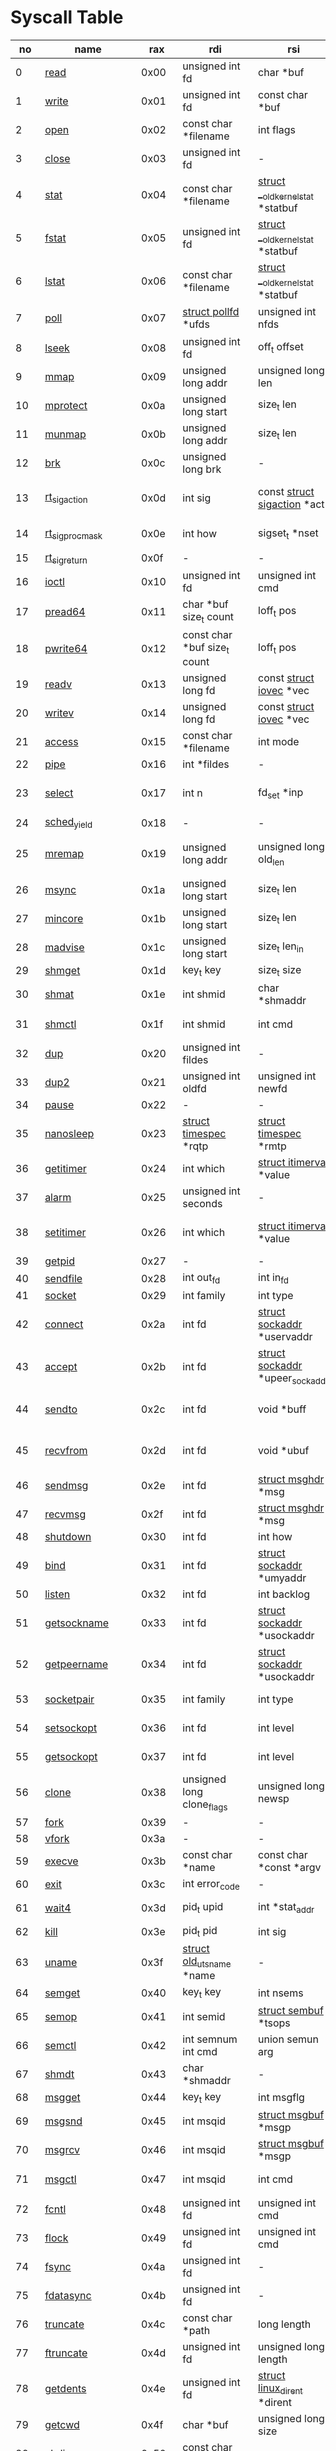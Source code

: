 * Syscall Table 
|  no | name                   |   rax | rdi                                | rsi                                    | rdx                                   | r10                             | r8                                    | r9                  | Definition                             |
|-----+------------------------+-------+------------------------------------+----------------------------------------+---------------------------------------+---------------------------------+---------------------------------------+---------------------+----------------------------------------|
|   0 | [[link:http://www.manpages.info/linux/read.2.html][read]]                   |  0x00 | unsigned int fd                    | char *buf                              | size_t count                          | -                               | -                                     | -                   | [[link:http://lxr.free-electrons.com/source/fs/read_write.c?3.5#L460][fs/read_write.c:460]]                    |
|   1 | [[link:http://www.manpages.info/linux/write.2.html][write]]                  |  0x01 | unsigned int fd                    | const char *buf                        | size_t count                          | -                               | -                                     | -                   | [[link:http://lxr.free-electrons.com/source/fs/read_write.c?3.5#L477][fs/read_write.c:477]]                    |
|   2 | [[link:http://www.manpages.info/linux/open.2.html][open]]                   |  0x02 | const char *filename               | int flags                              | umode_t mode                          | -                               | -                                     | -                   | [[link:http://lxr.free-electrons.com/source/fs/open.c?3.5#L1046][fs/open.c:1046]]                         |
|   3 | [[link:http://www.manpages.info/linux/close.2.html][close]]                  |  0x03 | unsigned int fd                    | -                                      | -                                     | -                               | -                                     | -                   | [[link:http://lxr.free-electrons.com/source/fs/open.c?3.5#L1117][fs/open.c:1117]]                         |
|   4 | [[link:http://www.manpages.info/linux/stat.2.html][stat]]                   |  0x04 | const char *filename               | [[link:http://lxr.free-electrons.com/source/arch/x86/include/asm/stat.h?3.5#L114][struct __old_kernel_stat]]  *statbuf     | -                                     | -                               | -                                     | -                   | [[link:http://lxr.free-electrons.com/source/fs/stat.c?3.5#L155][fs/stat.c:155]]                          |
|   5 | [[link:http://www.manpages.info/linux/fstat.2.html][fstat]]                  |  0x05 | unsigned int fd                    | [[link:http://lxr.free-electrons.com/source/arch/x86/include/asm/stat.h?3.5#L114][struct __old_kernel_stat]]  *statbuf     | -                                     | -                               | -                                     | -                   | [[link:http://lxr.free-electrons.com/source/fs/stat.c?3.5#L181][fs/stat.c:181]]                          |
|   6 | [[link:http://www.manpages.info/linux/lstat.2.html][lstat]]                  |  0x06 | const char *filename               | [[link:http://lxr.free-electrons.com/source/arch/x86/include/asm/stat.h?3.5#L114][struct __old_kernel_stat]]  *statbuf     | -                                     | -                               | -                                     | -                   | [[link:http://lxr.free-electrons.com/source/fs/stat.c?3.5#L168][fs/stat.c:168]]                          |
|   7 | [[link:http://www.manpages.info/linux/poll.2.html][poll]]                   |  0x07 | [[link:http://lxr.free-electrons.com/source/include/asm-generic/poll.h?3.5#L33][struct pollfd]]  *ufds               | unsigned int nfds                      | int timeout_msecs                     | -                               | -                                     | -                   | [[link:http://lxr.free-electrons.com/source/fs/select.c?3.5#L908][fs/select.c:908]]                        |
|   8 | [[link:http://www.manpages.info/linux/lseek.2.html][lseek]]                  |  0x08 | unsigned int fd                    | off_t offset                           | unsigned int origin                   | -                               | -                                     | -                   | [[link:http://lxr.free-electrons.com/source/fs/read_write.c?3.5#L230][fs/read_write.c:230]]                    |
|   9 | [[link:http://www.manpages.info/linux/mmap.2.html][mmap]]                   |  0x09 | unsigned long addr                 | unsigned long len                      | unsigned long prot                    | unsigned long flags             | unsigned long fd                      | unsigned long off   | [[link:http://lxr.free-electrons.com/source/arch/x86/kernel/sys_x86_64.c?3.5#L84][arch/x86/kernel/sys_x86_64.c:84]]        |
|  10 | [[link:http://www.manpages.info/linux/mprotect.2.html][mprotect]]               |  0x0a | unsigned long start                | size_t len                             | unsigned long prot                    | -                               | -                                     | -                   | [[link:http://lxr.free-electrons.com/source/mm/mprotect.c?3.5#L232][mm/mprotect.c:232]]                      |
|  11 | [[link:http://www.manpages.info/linux/munmap.2.html][munmap]]                 |  0x0b | unsigned long addr                 | size_t len                             | -                                     | -                               | -                                     | -                   | [[link:http://lxr.free-electrons.com/source/mm/mmap.c?3.5#L2141][mm/mmap.c:2141]]                         |
|  12 | [[link:http://www.manpages.info/linux/brk.2.html][brk]]                    |  0x0c | unsigned long brk                  | -                                      | -                                     | -                               | -                                     | -                   | [[link:http://lxr.free-electrons.com/source/mm/mmap.c?3.5#L246][mm/mmap.c:246]]                          |
|  13 | [[link:http://www.manpages.info/linux/rt_sigaction.2.html][rt_sigaction]]           |  0x0d | int sig                            | const [[link:http://lxr.free-electrons.com/source/arch/x86/include/asm/signal.h?3.5#L137][struct sigaction]]  *act           | [[link:http://lxr.free-electrons.com/source/arch/x86/include/asm/signal.h?3.5#L137][struct sigaction]]  *oact               | size_t sigsetsize               | -                                     | -                   | [[link:http://lxr.free-electrons.com/source/kernel/signal.c?3.5#L3174][kernel/signal.c:3174]]                   |
|  14 | [[link:http://www.manpages.info/linux/rt_sigprocmask.2.html][rt_sigprocmask]]         |  0x0e | int how                            | sigset_t *nset                         | sigset_t *oset                        | size_t sigsetsize               | -                                     | -                   | [[link:http://lxr.free-electrons.com/source/kernel/signal.c?3.5#L2591][kernel/signal.c:2591]]                   |
|  15 | [[link:http://www.manpages.info/linux/rt_sigreturn.2.html][rt_sigreturn]]           |  0x0f | -                                  | -                                      | -                                     | -                               | -                                     | -                   | [[link:http://lxr.free-electrons.com/source/arch/x86/kernel/signal.c?3.5#L571][arch/x86/kernel/signal.c:571]]           |
|  16 | [[link:http://www.manpages.info/linux/ioctl.2.html][ioctl]]                  |  0x10 | unsigned int fd                    | unsigned int cmd                       | unsigned long arg                     | -                               | -                                     | -                   | [[link:http://lxr.free-electrons.com/source/fs/ioctl.c?3.5#L604][fs/ioctl.c:604]]                         |
|  17 | [[link:http://www.manpages.info/linux/pread64.2.html][pread64]]                |  0x11 | char *buf size_t count             | loff_t pos                             | -                                     | -                               | -                                     | -                   | [[link:http://lxr.free-electrons.com/source/fs/read_write.c?3.5#L495][fs/read_write.c:495]]                    |
|  18 | [[link:http://www.manpages.info/linux/pwrite64.2.html][pwrite64]]               |  0x12 | const char *buf size_t count       | loff_t pos                             | -                                     | -                               | -                                     | -                   | [[link:http://lxr.free-electrons.com/source/fs/read_write.c?3.5#L524][fs/read_write.c:524]]                    |
|  19 | [[link:http://www.manpages.info/linux/readv.2.html][readv]]                  |  0x13 | unsigned long fd                   | const [[link:http://lxr.free-electrons.com/source/include/linux/uio.h?3.5#L16][struct iovec]]  *vec               | unsigned long vlen                    | -                               | -                                     | -                   | [[link:http://lxr.free-electrons.com/source/fs/read_write.c?3.5#L787][fs/read_write.c:787]]                    |
|  20 | [[link:http://www.manpages.info/linux/writev.2.html][writev]]                 |  0x14 | unsigned long fd                   | const [[link:http://lxr.free-electrons.com/source/include/linux/uio.h?3.5#L16][struct iovec]]  *vec               | unsigned long vlen                    | -                               | -                                     | -                   | [[link:http://lxr.free-electrons.com/source/fs/read_write.c?3.5#L808][fs/read_write.c:808]]                    |
|  21 | [[link:http://www.manpages.info/linux/access.2.html][access]]                 |  0x15 | const char *filename               | int mode                               | -                                     | -                               | -                                     | -                   | [[link:http://lxr.free-electrons.com/source/fs/open.c?3.5#L370][fs/open.c:370]]                          |
|  22 | [[link:http://www.manpages.info/linux/pipe.2.html][pipe]]                   |  0x16 | int *fildes                        | -                                      | -                                     | -                               | -                                     | -                   | [[link:http://lxr.free-electrons.com/source/fs/pipe.c?3.5#L1149][fs/pipe.c:1149]]                         |
|  23 | [[link:http://www.manpages.info/linux/select.2.html][select]]                 |  0x17 | int n                              | fd_set *inp                            | fd_set *outp                          | fd_set *exp                     | [[link:http://lxr.free-electrons.com/source/include/linux/time.h?3.5#L20][struct timeval]]  *tvp                  | -                   | [[link:http://lxr.free-electrons.com/source/fs/select.c?3.5#L593][fs/select.c:593]]                        |
|  24 | [[link:http://www.manpages.info/linux/sched_yield.2.html][sched_yield]]            |  0x18 | -                                  | -                                      | -                                     | -                               | -                                     | -                   | [[link:http://lxr.free-electrons.com/source/kernel/sched/core.c?3.5#L4711][kernel/sched/core.c:4711]]               |
|  25 | [[link:http://www.manpages.info/linux/mremap.2.html][mremap]]                 |  0x19 | unsigned long addr                 | unsigned long old_len                  | unsigned long new_len                 | unsigned long flags             | unsigned long new_addr                | -                   | [[link:http://lxr.free-electrons.com/source/mm/mremap.c?3.5#L431][mm/mremap.c:431]]                        |
|  26 | [[link:http://www.manpages.info/linux/msync.2.html][msync]]                  |  0x1a | unsigned long start                | size_t len                             | int flags                             | -                               | -                                     | -                   | [[link:http://lxr.free-electrons.com/source/mm/msync.c?3.5#L31][mm/msync.c:31]]                          |
|  27 | [[link:http://www.manpages.info/linux/mincore.2.html][mincore]]                |  0x1b | unsigned long start                | size_t len                             | unsigned char *vec                    | -                               | -                                     | -                   | [[link:http://lxr.free-electrons.com/source/mm/mincore.c?3.5#L266][mm/mincore.c:266]]                       |
|  28 | [[link:http://www.manpages.info/linux/madvise.2.html][madvise]]                |  0x1c | unsigned long start                | size_t len_in                          | int behavior                          | -                               | -                                     | -                   | [[link:http://lxr.free-electrons.com/source/mm/madvise.c?3.5#L362][mm/madvise.c:362]]                       |
|  29 | [[link:http://www.manpages.info/linux/shmget.2.html][shmget]]                 |  0x1d | key_t key                          | size_t size                            | int shmflg                            | -                               | -                                     | -                   | [[link:http://lxr.free-electrons.com/source/ipc/shm.c?3.5#L574][ipc/shm.c:574]]                          |
|  30 | [[link:http://www.manpages.info/linux/shmat.2.html][shmat]]                  |  0x1e | int shmid                          | char *shmaddr                          | int shmflg                            | -                               | -                                     | -                   | [[link:http://lxr.free-electrons.com/source/ipc/shm.c?3.5#L1105][ipc/shm.c:1105]]                         |
|  31 | [[link:http://www.manpages.info/linux/shmctl.2.html][shmctl]]                 |  0x1f | int shmid                          | int cmd                                | [[link:http://lxr.free-electrons.com/source/include/linux/shm.h?3.5#L32][struct shmid_ds]]  *buf                 | -                               | -                                     | -                   | [[link:http://lxr.free-electrons.com/source/ipc/shm.c?3.5#L774][ipc/shm.c:774]]                          |
|  32 | [[link:http://www.manpages.info/linux/dup.2.html][dup]]                    |  0x20 | unsigned int fildes                | -                                      | -                                     | -                               | -                                     | -                   | [[link:http://lxr.free-electrons.com/source/fs/fcntl.c?3.5#L131][fs/fcntl.c:131]]                         |
|  33 | [[link:http://www.manpages.info/linux/dup2.2.html][dup2]]                   |  0x21 | unsigned int oldfd                 | unsigned int newfd                     | -                                     | -                               | -                                     | -                   | [[link:http://lxr.free-electrons.com/source/fs/fcntl.c?3.5#L116][fs/fcntl.c:116]]                         |
|  34 | [[link:http://www.manpages.info/linux/pause.2.html][pause]]                  |  0x22 | -                                  | -                                      | -                                     | -                               | -                                     | -                   | [[link:http://lxr.free-electrons.com/source/kernel/signal.c?3.5#L3245][kernel/signal.c:3245]]                   |
|  35 | [[link:http://www.manpages.info/linux/nanosleep.2.html][nanosleep]]              |  0x23 | [[link:http://lxr.free-electrons.com/source/include/linux/coda.h?3.5#L116][struct timespec]]  *rqtp             | [[link:http://lxr.free-electrons.com/source/include/linux/coda.h?3.5#L116][struct timespec]]  *rmtp                 | -                                     | -                               | -                                     | -                   | [[link:http://lxr.free-electrons.com/source/kernel/hrtimer.c?3.5#L1621][kernel/hrtimer.c:1621]]                  |
|  36 | [[link:http://www.manpages.info/linux/getitimer.2.html][getitimer]]              |  0x24 | int which                          | [[link:http://lxr.free-electrons.com/source/include/linux/time.h?3.5#L273][struct itimerval]]  *value               | -                                     | -                               | -                                     | -                   | [[link:http://lxr.free-electrons.com/source/kernel/itimer.c?3.5#L103][kernel/itimer.c:103]]                    |
|  37 | [[link:http://www.manpages.info/linux/alarm.2.html][alarm]]                  |  0x25 | unsigned int seconds               | -                                      | -                                     | -                               | -                                     | -                   | [[link:http://lxr.free-electrons.com/source/kernel/timer.c?3.5#L1390][kernel/timer.c:1390]]                    |
|  38 | [[link:http://www.manpages.info/linux/setitimer.2.html][setitimer]]              |  0x26 | int which                          | [[link:http://lxr.free-electrons.com/source/include/linux/time.h?3.5#L273][struct itimerval]]  *value               | [[link:http://lxr.free-electrons.com/source/include/linux/time.h?3.5#L273][struct itimerval]]  *ovalue             | -                               | -                                     | -                   | [[link:http://lxr.free-electrons.com/source/kernel/itimer.c?3.5#L278][kernel/itimer.c:278]]                    |
|  39 | [[link:http://www.manpages.info/linux/getpid.2.html][getpid]]                 |  0x27 | -                                  | -                                      | -                                     | -                               | -                                     | -                   | [[link:http://lxr.free-electrons.com/source/kernel/timer.c?3.5#L1413][kernel/timer.c:1413]]                    |
|  40 | [[link:http://www.manpages.info/linux/sendfile.2.html][sendfile]]               |  0x28 | int out_fd                         | int in_fd                              | off_t *offset                         | size_t count                    | -                                     | -                   | [[link:http://lxr.free-electrons.com/source/fs/read_write.c?3.5#L973][fs/read_write.c:973]]                    |
|  41 | [[link:http://www.manpages.info/linux/socket.2.html][socket]]                 |  0x29 | int family                         | int type                               | int protocol                          | -                               | -                                     | -                   | [[link:http://lxr.free-electrons.com/source/net/socket.c?3.5#L1324][net/socket.c:1324]]                      |
|  42 | [[link:http://www.manpages.info/linux/connect.2.html][connect]]                |  0x2a | int fd                             | [[link:http://lxr.free-electrons.com/source/include/linux/socket.h?3.5#L46][struct sockaddr]]  *uservaddr            | int addrlen                           | -                               | -                                     | -                   | [[link:http://lxr.free-electrons.com/source/net/socket.c?3.5#L1600][net/socket.c:1600]]                      |
|  43 | [[link:http://www.manpages.info/linux/accept.2.html][accept]]                 |  0x2b | int fd                             | [[link:http://lxr.free-electrons.com/source/include/linux/socket.h?3.5#L46][struct sockaddr]]  *upeer_sockaddr       | int *upeer_addrlen                    | -                               | -                                     | -                   | [[link:http://lxr.free-electrons.com/source/net/socket.c?3.5#L1582][net/socket.c:1582]]                      |
|  44 | [[link:http://www.manpages.info/linux/sendto.2.html][sendto]]                 |  0x2c | int fd                             | void *buff                             | size_t len                            | unsigned int flags              | [[link:http://lxr.free-electrons.com/source/include/linux/socket.h?3.5#L46][struct sockaddr]]  *addr                | int addr_len        | [[link:http://lxr.free-electrons.com/source/net/socket.c?3.5#L1695][net/socket.c:1695]]                      |
|  45 | [[link:http://www.manpages.info/linux/recvfrom.2.html][recvfrom]]               |  0x2d | int fd                             | void *ubuf                             | size_t size                           | unsigned int flags              | [[link:http://lxr.free-electrons.com/source/include/linux/socket.h?3.5#L46][struct sockaddr]]  *addr                | int *addr_len       | [[link:http://lxr.free-electrons.com/source/net/socket.c?3.5#L1754][net/socket.c:1754]]                      |
|  46 | [[link:http://www.manpages.info/linux/sendmsg.2.html][sendmsg]]                |  0x2e | int fd                             | [[link:http://lxr.free-electrons.com/source/include/linux/socket.h?3.5#L64][struct msghdr]]  *msg                    | unsigned int flags                    | -                               | -                                     | -                   | [[link:http://lxr.free-electrons.com/source/net/socket.c?3.5#L2016][net/socket.c:2016]]                      |
|  47 | [[link:http://www.manpages.info/linux/recvmsg.2.html][recvmsg]]                |  0x2f | int fd                             | [[link:http://lxr.free-electrons.com/source/include/linux/socket.h?3.5#L64][struct msghdr]]  *msg                    | unsigned int flags                    | -                               | -                                     | -                   | [[link:http://lxr.free-electrons.com/source/net/socket.c?3.5#L2189][net/socket.c:2189]]                      |
|  48 | [[link:http://www.manpages.info/linux/shutdown.2.html][shutdown]]               |  0x30 | int fd                             | int how                                | -                                     | -                               | -                                     | -                   | [[link:http://lxr.free-electrons.com/source/net/socket.c?3.5#L1874][net/socket.c:1874]]                      |
|  49 | [[link:http://www.manpages.info/linux/bind.2.html][bind]]                   |  0x31 | int fd                             | [[link:http://lxr.free-electrons.com/source/include/linux/socket.h?3.5#L46][struct sockaddr]]  *umyaddr              | int addrlen                           | -                               | -                                     | -                   | [[link:http://lxr.free-electrons.com/source/net/socket.c?3.5#L1446][net/socket.c:1446]]                      |
|  50 | [[link:http://www.manpages.info/linux/listen.2.html][listen]]                 |  0x32 | int fd                             | int backlog                            | -                                     | -                               | -                                     | -                   | [[link:http://lxr.free-electrons.com/source/net/socket.c?3.5#L1475][net/socket.c:1475]]                      |
|  51 | [[link:http://www.manpages.info/linux/getsockname.2.html][getsockname]]            |  0x33 | int fd                             | [[link:http://lxr.free-electrons.com/source/include/linux/socket.h?3.5#L46][struct sockaddr]]  *usockaddr            | int *usockaddr_len                    | -                               | -                                     | -                   | [[link:http://lxr.free-electrons.com/source/net/socket.c?3.5#L1632][net/socket.c:1632]]                      |
|  52 | [[link:http://www.manpages.info/linux/getpeername.2.html][getpeername]]            |  0x34 | int fd                             | [[link:http://lxr.free-electrons.com/source/include/linux/socket.h?3.5#L46][struct sockaddr]]  *usockaddr            | int *usockaddr_len                    | -                               | -                                     | -                   | [[link:http://lxr.free-electrons.com/source/net/socket.c?3.5#L1663][net/socket.c:1663]]                      |
|  53 | [[link:http://www.manpages.info/linux/socketpair.2.html][socketpair]]             |  0x35 | int family                         | int type                               | int protocol                          | int *usockvec                   | -                                     | -                   | [[link:http://lxr.free-electrons.com/source/net/socket.c?3.5#L1365][net/socket.c:1365]]                      |
|  54 | [[link:http://www.manpages.info/linux/setsockopt.2.html][setsockopt]]             |  0x36 | int fd                             | int level                              | int optname                           | char *optval                    | int optlen                            | -                   | [[link:http://lxr.free-electrons.com/source/net/socket.c?3.5#L1810][net/socket.c:1810]]                      |
|  55 | [[link:http://www.manpages.info/linux/getsockopt.2.html][getsockopt]]             |  0x37 | int fd                             | int level                              | int optname                           | char *optval                    | int *optlen                           | -                   | [[link:http://lxr.free-electrons.com/source/net/socket.c?3.5#L1844][net/socket.c:1844]]                      |
|  56 | [[link:http://www.manpages.info/linux/clone.2.html][clone]]                  |  0x38 | unsigned long clone_flags          | unsigned long newsp                    | void *parent_tid                      | void *child_tid                 | -                                     | -                   | [[link:http://lxr.free-electrons.com/source/arch/x86/kernel/process.c?3.5#L293][arch/x86/kernel/process.c:293]]          |
|  57 | [[link:http://www.manpages.info/linux/fork.2.html][fork]]                   |  0x39 | -                                  | -                                      | -                                     | -                               | -                                     | -                   | [[link:http://lxr.free-electrons.com/source/arch/x86/kernel/process.c?3.5#L271][arch/x86/kernel/process.c:271]]          |
|  58 | [[link:http://www.manpages.info/linux/vfork.2.html][vfork]]                  |  0x3a | -                                  | -                                      | -                                     | -                               | -                                     | -                   | [[link:http://lxr.free-electrons.com/source/arch/x86/kernel/process.c?3.5#L286][arch/x86/kernel/process.c:286]]          |
|  59 | [[link:http://www.manpages.info/linux/execve.2.html][execve]]                 |  0x3b | const char *name                   | const char *const *argv                | const char *const *envp               | -                               | -                                     | -                   | [[link:http://lxr.free-electrons.com/source/arch/x86/kernel/process.c?3.5#L342][arch/x86/kernel/process.c:342]]          |
|  60 | [[link:http://www.manpages.info/linux/exit.2.html][exit]]                   |  0x3c | int error_code                     | -                                      | -                                     | -                               | -                                     | -                   | [[link:http://lxr.free-electrons.com/source/kernel/exit.c?3.5#L1095][kernel/exit.c:1095]]                     |
|  61 | [[link:http://www.manpages.info/linux/wait4.2.html][wait4]]                  |  0x3d | pid_t upid                         | int *stat_addr                         | int options                           | [[link:http://lxr.free-electrons.com/source/include/linux/resource.h?3.5#L23][struct rusage]]  *ru              | -                                     | -                   | [[link:http://lxr.free-electrons.com/source/kernel/exit.c?3.5#L1834][kernel/exit.c:1834]]                     |
|  62 | [[link:http://www.manpages.info/linux/kill.2.html][kill]]                   |  0x3e | pid_t pid                          | int sig                                | -                                     | -                               | -                                     | -                   | [[link:http://lxr.free-electrons.com/source/kernel/signal.c?3.5#L2841][kernel/signal.c:2841]]                   |
|  63 | [[link:http://www.manpages.info/linux/uname.2.html][uname]]                  |  0x3f | [[link:http://lxr.free-electrons.com/source/include/linux/utsname.h?3.5#L16][struct old_utsname]]  *name          | -                                      | -                                     | -                               | -                                     | -                   | [[link:http://lxr.free-electrons.com/source/kernel/sys.c?3.5#L1311][kernel/sys.c:1311]]                      |
|  64 | [[link:http://www.manpages.info/linux/semget.2.html][semget]]                 |  0x40 | key_t key                          | int nsems                              | int semflg                            | -                               | -                                     | -                   | [[link:http://lxr.free-electrons.com/source/ipc/sem.c?3.5#L367][ipc/sem.c:367]]                          |
|  65 | [[link:http://www.manpages.info/linux/semop.2.html][semop]]                  |  0x41 | int semid                          | [[link:http://lxr.free-electrons.com/source/include/linux/sem.h?3.5#L38][struct sembuf]]  *tsops                  | unsigned nsops                        | -                               | -                                     | -                   | [[link:http://lxr.free-electrons.com/source/ipc/sem.c?3.5#L1548][ipc/sem.c:1548]]                         |
|  66 | [[link:http://www.manpages.info/linux/semctl.2.html][semctl]]                 |  0x42 | int semnum int cmd                 | union semun arg                        | -                                     | -                               | -                                     | -                   | [[link:http://lxr.free-electrons.com/source/ipc/sem.c?3.5#L1121][ipc/sem.c:1121]]                         |
|  67 | [[link:http://www.manpages.info/linux/shmdt.2.html][shmdt]]                  |  0x43 | char *shmaddr                      | -                                      | -                                     | -                               | -                                     | -                   | [[link:http://lxr.free-electrons.com/source/ipc/shm.c?3.5#L1121][ipc/shm.c:1121]]                         |
|  68 | [[link:http://www.manpages.info/linux/msgget.2.html][msgget]]                 |  0x44 | key_t key                          | int msgflg                             | -                                     | -                               | -                                     | -                   | [[link:http://lxr.free-electrons.com/source/ipc/msg.c?3.5#L312][ipc/msg.c:312]]                          |
|  69 | [[link:http://www.manpages.info/linux/msgsnd.2.html][msgsnd]]                 |  0x45 | int msqid                          | [[link:http://lxr.free-electrons.com/source/include/linux/msg.h?3.5#L35][struct msgbuf]]  *msgp                   | size_t msgsz                          | int msgflg                      | -                                     | -                   | [[link:http://lxr.free-electrons.com/source/ipc/msg.c?3.5#L726][ipc/msg.c:726]]                          |
|  70 | [[link:http://www.manpages.info/linux/msgrcv.2.html][msgrcv]]                 |  0x46 | int msqid                          | [[link:http://lxr.free-electrons.com/source/include/linux/msg.h?3.5#L35][struct msgbuf]]  *msgp                   | size_t msgsz                          | long msgtyp                     | int msgflg                            | -                   | [[link:http://lxr.free-electrons.com/source/ipc/msg.c?3.5#L907][ipc/msg.c:907]]                          |
|  71 | [[link:http://www.manpages.info/linux/msgctl.2.html][msgctl]]                 |  0x47 | int msqid                          | int cmd                                | [[link:http://lxr.free-electrons.com/source/include/linux/msg.h?3.5#L15][struct msqid_ds]]  *buf                 | -                               | -                                     | -                   | [[link:http://lxr.free-electrons.com/source/ipc/msg.c?3.5#L469][ipc/msg.c:469]]                          |
|  72 | [[link:http://www.manpages.info/linux/fcntl.2.html][fcntl]]                  |  0x48 | unsigned int fd                    | unsigned int cmd                       | unsigned long arg                     | -                               | -                                     | -                   | [[link:http://lxr.free-electrons.com/source/fs/fcntl.c?3.5#L442][fs/fcntl.c:442]]                         |
|  73 | [[link:http://www.manpages.info/linux/flock.2.html][flock]]                  |  0x49 | unsigned int fd                    | unsigned int cmd                       | -                                     | -                               | -                                     | -                   | [[link:http://lxr.free-electrons.com/source/fs/locks.c?3.5#L1636][fs/locks.c:1636]]                        |
|  74 | [[link:http://www.manpages.info/linux/fsync.2.html][fsync]]                  |  0x4a | unsigned int fd                    | -                                      | -                                     | -                               | -                                     | -                   | [[link:http://lxr.free-electrons.com/source/fs/sync.c?3.5#L201][fs/sync.c:201]]                          |
|  75 | [[link:http://www.manpages.info/linux/fdatasync.2.html][fdatasync]]              |  0x4b | unsigned int fd                    | -                                      | -                                     | -                               | -                                     | -                   | [[link:http://lxr.free-electrons.com/source/fs/sync.c?3.5#L206][fs/sync.c:206]]                          |
|  76 | [[link:http://www.manpages.info/linux/truncate.2.html][truncate]]               |  0x4c | const char *path                   | long length                            | -                                     | -                               | -                                     | -                   | [[link:http://lxr.free-electrons.com/source/fs/open.c?3.5#L128][fs/open.c:128]]                          |
|  77 | [[link:http://www.manpages.info/linux/ftruncate.2.html][ftruncate]]              |  0x4d | unsigned int fd                    | unsigned long length                   | -                                     | -                               | -                                     | -                   | [[link:http://lxr.free-electrons.com/source/fs/open.c?3.5#L178][fs/open.c:178]]                          |
|  78 | [[link:http://www.manpages.info/linux/getdents.2.html][getdents]]               |  0x4e | unsigned int fd                    | [[link:http://lxr.free-electrons.com/source/fs/readdir.c?3.5#L134][struct linux_dirent]]  *dirent           | unsigned int count                    | -                               | -                                     | -                   | [[link:http://lxr.free-electrons.com/source/fs/readdir.c?3.5#L191][fs/readdir.c:191]]                       |
|  79 | [[link:http://www.manpages.info/linux/getcwd.2.html][getcwd]]                 |  0x4f | char *buf                          | unsigned long size                     | -                                     | -                               | -                                     | -                   | [[link:http://lxr.free-electrons.com/source/fs/dcache.c?3.5#L2885][fs/dcache.c:2885]]                       |
|  80 | [[link:http://www.manpages.info/linux/chdir.2.html][chdir]]                  |  0x50 | const char *filename               | -                                      | -                                     | -                               | -                                     | -                   | [[link:http://lxr.free-electrons.com/source/fs/open.c?3.5#L375][fs/open.c:375]]                          |
|  81 | [[link:http://www.manpages.info/linux/fchdir.2.html][fchdir]]                 |  0x51 | unsigned int fd                    | -                                      | -                                     | -                               | -                                     | -                   | [[link:http://lxr.free-electrons.com/source/fs/open.c?3.5#L396][fs/open.c:396]]                          |
|  82 | [[link:http://www.manpages.info/linux/rename.2.html][rename]]                 |  0x52 | const char *oldname                | const char *newname                    | -                                     | -                               | -                                     | -                   | [[link:http://lxr.free-electrons.com/source/fs/namei.c?3.5#L3403][fs/namei.c:3403]]                        |
|  83 | [[link:http://www.manpages.info/linux/mkdir.2.html][mkdir]]                  |  0x53 | const char *pathname               | umode_t mode                           | -                                     | -                               | -                                     | -                   | [[link:http://lxr.free-electrons.com/source/fs/namei.c?3.5#L2751][fs/namei.c:2751]]                        |
|  84 | [[link:http://www.manpages.info/linux/rmdir.2.html][rmdir]]                  |  0x54 | const char *pathname               | -                                      | -                                     | -                               | -                                     | -                   | [[link:http://lxr.free-electrons.com/source/fs/namei.c?3.5#L2870][fs/namei.c:2870]]                        |
|  85 | [[link:http://www.manpages.info/linux/creat.2.html][creat]]                  |  0x55 | const char *pathname               | umode_t mode                           | -                                     | -                               | -                                     | -                   | [[link:http://lxr.free-electrons.com/source/fs/open.c?3.5#L1079][fs/open.c:1079]]                         |
|  86 | [[link:http://www.manpages.info/linux/link.2.html][link]]                   |  0x56 | const char *oldname                | const char *newname                    | -                                     | -                               | -                                     | -                   | [[link:http://lxr.free-electrons.com/source/fs/namei.c?3.5#L3152][fs/namei.c:3152]]                        |
|  87 | [[link:http://www.manpages.info/linux/unlink.2.html][unlink]]                 |  0x57 | const char *pathname               | -                                      | -                                     | -                               | -                                     | -                   | [[link:http://lxr.free-electrons.com/source/fs/namei.c?3.5#L2979][fs/namei.c:2979]]                        |
|  88 | [[link:http://www.manpages.info/linux/symlink.2.html][symlink]]                |  0x58 | const char *oldname                | const char *newname                    | -                                     | -                               | -                                     | -                   | [[link:http://lxr.free-electrons.com/source/fs/namei.c?3.5#L3039][fs/namei.c:3039]]                        |
|  89 | [[link:http://www.manpages.info/linux/readlink.2.html][readlink]]               |  0x59 | const char *path                   | char *buf                              | int bufsiz                            | -                               | -                                     | -                   | [[link:http://lxr.free-electrons.com/source/fs/stat.c?3.5#L321][fs/stat.c:321]]                          |
|  90 | [[link:http://www.manpages.info/linux/chmod.2.html][chmod]]                  |  0x5a | const char *filename               | umode_t mode                           | -                                     | -                               | -                                     | -                   | [[link:http://lxr.free-electrons.com/source/fs/open.c?3.5#L499][fs/open.c:499]]                          |
|  91 | [[link:http://www.manpages.info/linux/fchmod.2.html][fchmod]]                 |  0x5b | unsigned int fd                    | umode_t mode                           | -                                     | -                               | -                                     | -                   | [[link:http://lxr.free-electrons.com/source/fs/open.c?3.5#L472][fs/open.c:472]]                          |
|  92 | [[link:http://www.manpages.info/linux/chown.2.html][chown]]                  |  0x5c | const char *filename               | uid_t user                             | gid_t group                           | -                               | -                                     | -                   | [[link:http://lxr.free-electrons.com/source/fs/open.c?3.5#L540][fs/open.c:540]]                          |
|  93 | [[link:http://www.manpages.info/linux/fchown.2.html][fchown]]                 |  0x5d | unsigned int fd                    | uid_t user                             | gid_t group                           | -                               | -                                     | -                   | [[link:http://lxr.free-electrons.com/source/fs/open.c?3.5#L605][fs/open.c:605]]                          |
|  94 | [[link:http://www.manpages.info/linux/lchown.2.html][lchown]]                 |  0x5e | const char *filename               | uid_t user                             | gid_t group                           | -                               | -                                     | -                   | [[link:http://lxr.free-electrons.com/source/fs/open.c?3.5#L586][fs/open.c:586]]                          |
|  95 | [[link:http://www.manpages.info/linux/umask.2.html][umask]]                  |  0x5f | int mask                           | -                                      | -                                     | -                               | -                                     | -                   | [[link:http://lxr.free-electrons.com/source/kernel/sys.c?3.5#L1782][kernel/sys.c:1782]]                      |
|  96 | [[link:http://www.manpages.info/linux/gettimeofday.2.html][gettimeofday]]           |  0x60 | [[link:http://lxr.free-electrons.com/source/include/linux/time.h?3.5#L20][struct timeval]]  *tv                | [[link:http://lxr.free-electrons.com/source/include/linux/time.h?3.5#L25][struct timezone]]  *tz                   | -                                     | -                               | -                                     | -                   | [[link:http://lxr.free-electrons.com/source/kernel/time.c?3.5#L101][kernel/time.c:101]]                      |
|  97 | [[link:http://www.manpages.info/linux/getrlimit.2.html][getrlimit]]              |  0x61 | unsigned int resource              | [[link:http://lxr.free-electrons.com/source/include/linux/resource.h?3.5#L42][struct rlimit]]  *rlim                   | -                                     | -                               | -                                     | -                   | [[link:http://lxr.free-electrons.com/source/kernel/sys.c?3.5#L1440][kernel/sys.c:1440]]                      |
|  98 | [[link:http://www.manpages.info/linux/getrusage.2.html][getrusage]]              |  0x62 | int who                            | [[link:http://lxr.free-electrons.com/source/include/linux/resource.h?3.5#L23][struct rusage]]  *ru                     | -                                     | -                               | -                                     | -                   | [[link:http://lxr.free-electrons.com/source/kernel/sys.c?3.5#L1774][kernel/sys.c:1774]]                      |
|  99 | [[link:http://www.manpages.info/linux/sysinfo.2.html][sysinfo]]                |  0x63 | [[link:http://lxr.free-electrons.com/source/include/linux/sysinfo.h?3.5#L7][struct sysinfo]]  *info              | -                                      | -                                     | -                               | -                                     | -                   | [[link:http://lxr.free-electrons.com/source/kernel/timer.c?3.5#L1641][kernel/timer.c:1641]]                    |
| 100 | [[link:http://www.manpages.info/linux/times.2.html][times]]                  |  0x64 | [[link:http://lxr.free-electrons.com/source/include/linux/times.h?3.5#L6][struct tms]]  *tbuf                  | -                                      | -                                     | -                               | -                                     | -                   | [[link:http://lxr.free-electrons.com/source/kernel/sys.c?3.5#L1058][kernel/sys.c:1058]]                      |
| 101 | [[link:http://www.manpages.info/linux/ptrace.2.html][ptrace]]                 |  0x65 | long request                       | long pid                               | unsigned long addr                    | unsigned long data              | -                                     | -                   | [[link:http://lxr.free-electrons.com/source/kernel/ptrace.c?3.5#L857][kernel/ptrace.c:857]]                    |
| 102 | [[link:http://www.manpages.info/linux/getuid.2.html][getuid]]                 |  0x66 | -                                  | -                                      | -                                     | -                               | -                                     | -                   | [[link:http://lxr.free-electrons.com/source/kernel/timer.c?3.5#L1435][kernel/timer.c:1435]]                    |
| 103 | [[link:http://www.manpages.info/linux/syslog.2.html][syslog]]                 |  0x67 | int type                           | char *buf                              | int len                               | -                               | -                                     | -                   | [[link:http://lxr.free-electrons.com/source/kernel/printk.c?3.5#L1195][kernel/printk.c:1195]]                   |
| 104 | [[link:http://www.manpages.info/linux/getgid.2.html][getgid]]                 |  0x68 | -                                  | -                                      | -                                     | -                               | -                                     | -                   | [[link:http://lxr.free-electrons.com/source/kernel/timer.c?3.5#L1447][kernel/timer.c:1447]]                    |
| 105 | [[link:http://www.manpages.info/linux/setuid.2.html][setuid]]                 |  0x69 | uid_t uid                          | -                                      | -                                     | -                               | -                                     | -                   | [[link:http://lxr.free-electrons.com/source/kernel/sys.c?3.5#L761][kernel/sys.c:761]]                       |
| 106 | [[link:http://www.manpages.info/linux/setgid.2.html][setgid]]                 |  0x6a | gid_t gid                          | -                                      | -                                     | -                               | -                                     | -                   | [[link:http://lxr.free-electrons.com/source/kernel/sys.c?3.5#L614][kernel/sys.c:614]]                       |
| 107 | [[link:http://www.manpages.info/linux/geteuid.2.html][geteuid]]                |  0x6b | -                                  | -                                      | -                                     | -                               | -                                     | -                   | [[link:http://lxr.free-electrons.com/source/kernel/timer.c?3.5#L1441][kernel/timer.c:1441]]                    |
| 108 | [[link:http://www.manpages.info/linux/getegid.2.html][getegid]]                |  0x6c | -                                  | -                                      | -                                     | -                               | -                                     | -                   | [[link:http://lxr.free-electrons.com/source/kernel/timer.c?3.5#L1453][kernel/timer.c:1453]]                    |
| 109 | [[link:http://www.manpages.info/linux/setpgid.2.html][setpgid]]                |  0x6d | pid_t pid                          | pid_t pgid                             | -                                     | -                               | -                                     | -                   | [[link:http://lxr.free-electrons.com/source/kernel/sys.c?3.5#L1083][kernel/sys.c:1083]]                      |
| 110 | [[link:http://www.manpages.info/linux/getppid.2.html][getppid]]                |  0x6e | -                                  | -                                      | -                                     | -                               | -                                     | -                   | [[link:http://lxr.free-electrons.com/source/kernel/timer.c?3.5#L1424][kernel/timer.c:1424]]                    |
| 111 | [[link:http://www.manpages.info/linux/getpgrp.2.html][getpgrp]]                |  0x6f | -                                  | -                                      | -                                     | -                               | -                                     | -                   | [[link:http://lxr.free-electrons.com/source/kernel/sys.c?3.5#L1184][kernel/sys.c:1184]]                      |
| 112 | [[link:http://www.manpages.info/linux/setsid.2.html][setsid]]                 |  0x70 | -                                  | -                                      | -                                     | -                               | -                                     | -                   | [[link:http://lxr.free-electrons.com/source/kernel/sys.c?3.5#L1219][kernel/sys.c:1219]]                      |
| 113 | [[link:http://www.manpages.info/linux/setreuid.2.html][setreuid]]               |  0x71 | uid_t ruid                         | uid_t euid                             | -                                     | -                               | -                                     | -                   | [[link:http://lxr.free-electrons.com/source/kernel/sys.c?3.5#L690][kernel/sys.c:690]]                       |
| 114 | [[link:http://www.manpages.info/linux/setregid.2.html][setregid]]               |  0x72 | gid_t rgid                         | gid_t egid                             | -                                     | -                               | -                                     | -                   | [[link:http://lxr.free-electrons.com/source/kernel/sys.c?3.5#L557][kernel/sys.c:557]]                       |
| 115 | [[link:http://www.manpages.info/linux/getgroups.2.html][getgroups]]              |  0x73 | int gidsetsize                     | gid_t *grouplist                       | -                                     | -                               | -                                     | -                   | [[link:http://lxr.free-electrons.com/source/kernel/groups.c?3.5#L202][kernel/groups.c:202]]                    |
| 116 | [[link:http://www.manpages.info/linux/setgroups.2.html][setgroups]]              |  0x74 | int gidsetsize                     | gid_t *grouplist                       | -                                     | -                               | -                                     | -                   | [[link:http://lxr.free-electrons.com/source/kernel/groups.c?3.5#L231][kernel/groups.c:231]]                    |
| 117 | [[link:http://www.manpages.info/linux/setresuid.2.html][setresuid]]              |  0x75 | uid_t ruid                         | uid_t euid                             | uid_t suid                            | -                               | -                                     | -                   | [[link:http://lxr.free-electrons.com/source/kernel/sys.c?3.5#L808][kernel/sys.c:808]]                       |
| 118 | [[link:http://www.manpages.info/linux/getresuid.2.html][getresuid]]              |  0x76 | uid_t *ruidp                       | uid_t *euidp                           | uid_t *suidp                          | -                               | -                                     | -                   | [[link:http://lxr.free-electrons.com/source/kernel/sys.c?3.5#L873][kernel/sys.c:873]]                       |
| 119 | [[link:http://www.manpages.info/linux/setresgid.2.html][setresgid]]              |  0x77 | gid_t rgid                         | gid_t egid                             | gid_t sgid                            | -                               | -                                     | -                   | [[link:http://lxr.free-electrons.com/source/kernel/sys.c?3.5#L893][kernel/sys.c:893]]                       |
| 120 | [[link:http://www.manpages.info/linux/getresgid.2.html][getresgid]]              |  0x78 | gid_t *rgidp                       | gid_t *egidp                           | gid_t *sgidp                          | -                               | -                                     | -                   | [[link:http://lxr.free-electrons.com/source/kernel/sys.c?3.5#L945][kernel/sys.c:945]]                       |
| 121 | [[link:http://www.manpages.info/linux/getpgid.2.html][getpgid]]                |  0x79 | pid_t pid                          | -                                      | -                                     | -                               | -                                     | -                   | [[link:http://lxr.free-electrons.com/source/kernel/sys.c?3.5#L1154][kernel/sys.c:1154]]                      |
| 122 | [[link:http://www.manpages.info/linux/setfsuid.2.html][setfsuid]]               |  0x7a | uid_t uid                          | -                                      | -                                     | -                               | -                                     | -                   | [[link:http://lxr.free-electrons.com/source/kernel/sys.c?3.5#L969][kernel/sys.c:969]]                       |
| 123 | [[link:http://www.manpages.info/linux/setfsgid.2.html][setfsgid]]               |  0x7b | gid_t gid                          | -                                      | -                                     | -                               | -                                     | -                   | [[link:http://lxr.free-electrons.com/source/kernel/sys.c?3.5#L1008][kernel/sys.c:1008]]                      |
| 124 | [[link:http://www.manpages.info/linux/getsid.2.html][getsid]]                 |  0x7c | pid_t pid                          | -                                      | -                                     | -                               | -                                     | -                   | [[link:http://lxr.free-electrons.com/source/kernel/sys.c?3.5#L1191][kernel/sys.c:1191]]                      |
| 125 | [[link:http://www.manpages.info/linux/capget.2.html][capget]]                 |  0x7d | cap_user_header_t header           | cap_user_data_t dataptr                | -                                     | -                               | -                                     | -                   | [[link:http://lxr.free-electrons.com/source/kernel/capability.c?3.5#L158][kernel/capability.c:158]]                |
| 126 | [[link:http://www.manpages.info/linux/capset.2.html][capset]]                 |  0x7e | cap_user_header_t header           | const cap_user_data_t data             | -                                     | -                               | -                                     | -                   | [[link:http://lxr.free-electrons.com/source/kernel/capability.c?3.5#L232][kernel/capability.c:232]]                |
| 127 | [[link:http://www.manpages.info/linux/rt_sigpending.2.html][rt_sigpending]]          |  0x7f | sigset_t *set                      | size_t sigsetsize                      | -                                     | -                               | -                                     | -                   | [[link:http://lxr.free-electrons.com/source/kernel/signal.c?3.5#L2651][kernel/signal.c:2651]]                   |
| 128 | [[link:http://www.manpages.info/linux/rt_sigtimedwait.2.html][rt_sigtimedwait]]        |  0x80 | const sigset_t *uthese             | siginfo_t *uinfo                       | const [[link:http://lxr.free-electrons.com/source/include/linux/coda.h?3.5#L116][struct timespec]]  *uts           | size_t sigsetsize               | -                                     | -                   | [[link:http://lxr.free-electrons.com/source/kernel/signal.c?3.5#L2805][kernel/signal.c:2805]]                   |
| 129 | [[link:http://www.manpages.info/linux/rt_sigqueueinfo.2.html][rt_sigqueueinfo]]        |  0x81 | pid_t pid                          | int sig                                | siginfo_t *uinfo                      | -                               | -                                     | -                   | [[link:http://lxr.free-electrons.com/source/kernel/signal.c?3.5#L2938][kernel/signal.c:2938]]                   |
| 130 | [[link:http://www.manpages.info/linux/rt_sigsuspend.2.html][rt_sigsuspend]]          |  0x82 | sigset_t *unewset                  | size_t sigsetsize                      | -                                     | -                               | -                                     | -                   | [[link:http://lxr.free-electrons.com/source/kernel/signal.c?3.5#L3274][kernel/signal.c:3274]]                   |
| 131 | [[link:http://www.manpages.info/linux/sigaltstack.2.html][sigaltstack]]            |  0x83 | const stack_t *uss                 | stack_t *uoss                          | -                                     | -                               | -                                     | -                   | [[link:http://lxr.free-electrons.com/source/arch/x86/kernel/signal.c?3.5#L533][arch/x86/kernel/signal.c:533]]           |
| 132 | [[link:http://www.manpages.info/linux/utime.2.html][utime]]                  |  0x84 | char *filename                     | [[link:http://lxr.free-electrons.com/source/include/linux/utime.h?3.5#L6][struct utimbuf]]  *times                 | -                                     | -                               | -                                     | -                   | [[link:http://lxr.free-electrons.com/source/fs/utimes.c?3.5#L27][fs/utimes.c:27]]                         |
| 133 | [[link:http://www.manpages.info/linux/mknod.2.html][mknod]]                  |  0x85 | const char *filename               | umode_t mode                           | unsigned dev                          | -                               | -                                     | -                   | [[link:http://lxr.free-electrons.com/source/fs/namei.c?3.5#L2693][fs/namei.c:2693]]                        |
| 135 | [[link:http://www.manpages.info/linux/personality.2.html][personality]]            |  0x87 | unsigned int personality           | -                                      | -                                     | -                               | -                                     | -                   | [[link:http://lxr.free-electrons.com/source/kernel/exec_domain.c?3.5#L182][kernel/exec_domain.c:182]]               |
| 136 | [[link:http://www.manpages.info/linux/ustat.2.html][ustat]]                  |  0x88 | unsigned dev                       | [[link:http://lxr.free-electrons.com/source/include/linux/types.h?3.5#L241][struct ustat]]  *ubuf                    | -                                     | -                               | -                                     | -                   | [[link:http://lxr.free-electrons.com/source/fs/statfs.c?3.5#L222][fs/statfs.c:222]]                        |
| 137 | [[link:http://www.manpages.info/linux/statfs.2.html][statfs]]                 |  0x89 | const char *pathname               | [[link:http://lxr.free-electrons.com/source/include/asm-generic/statfs.h?3.5#L25][struct statfs]]  *buf                    | -                                     | -                               | -                                     | -                   | [[link:http://lxr.free-electrons.com/source/fs/statfs.c?3.5#L166][fs/statfs.c:166]]                        |
| 138 | [[link:http://www.manpages.info/linux/fstatfs.2.html][fstatfs]]                |  0x8a | unsigned int fd                    | [[link:http://lxr.free-electrons.com/source/include/asm-generic/statfs.h?3.5#L25][struct statfs]]  *buf                    | -                                     | -                               | -                                     | -                   | [[link:http://lxr.free-electrons.com/source/fs/statfs.c?3.5#L187][fs/statfs.c:187]]                        |
| 139 | [[link:http://www.manpages.info/linux/sysfs.2.html][sysfs]]                  |  0x8b | int option                         | unsigned long arg1                     | unsigned long arg2                    | -                               | -                                     | -                   | [[link:http://lxr.free-electrons.com/source/fs/filesystems.c?3.5#L183][fs/filesystems.c:183]]                   |
| 140 | [[link:http://www.manpages.info/linux/getpriority.2.html][getpriority]]            |  0x8c | int which                          | int who                                | -                                     | -                               | -                                     | -                   | [[link:http://lxr.free-electrons.com/source/kernel/sys.c?3.5#L241][kernel/sys.c:241]]                       |
| 141 | [[link:http://www.manpages.info/linux/setpriority.2.html][setpriority]]            |  0x8d | int which                          | int who                                | int niceval                           | -                               | -                                     | -                   | [[link:http://lxr.free-electrons.com/source/kernel/sys.c?3.5#L172][kernel/sys.c:172]]                       |
| 142 | [[link:http://www.manpages.info/linux/sched_setparam.2.html][sched_setparam]]         |  0x8e | pid_t pid                          | [[link:http://lxr.free-electrons.com/source/include/linux/sched.h?3.5#L47][struct sched_param]]  *param             | -                                     | -                               | -                                     | -                   | [[link:http://lxr.free-electrons.com/source/kernel/sched/core.c?3.5#L4477][kernel/sched/core.c:4477]]               |
| 143 | [[link:http://www.manpages.info/linux/sched_getparam.2.html][sched_getparam]]         |  0x8f | pid_t pid                          | [[link:http://lxr.free-electrons.com/source/include/linux/sched.h?3.5#L47][struct sched_param]]  *param             | -                                     | -                               | -                                     | -                   | [[link:http://lxr.free-electrons.com/source/kernel/sched/core.c?3.5#L4512][kernel/sched/core.c:4512]]               |
| 144 | [[link:http://www.manpages.info/linux/sched_setscheduler.2.html][sched_setscheduler]]     |  0x90 | pid_t pid                          | int policy                             | [[link:http://lxr.free-electrons.com/source/include/linux/sched.h?3.5#L47][struct sched_param]]  *param            | -                               | -                                     | -                   | [[link:http://lxr.free-electrons.com/source/kernel/sched/core.c?3.5#L4462][kernel/sched/core.c:4462]]               |
| 145 | [[link:http://www.manpages.info/linux/sched_getscheduler.2.html][sched_getscheduler]]     |  0x91 | pid_t pid                          | -                                      | -                                     | -                               | -                                     | -                   | [[link:http://lxr.free-electrons.com/source/kernel/sched/core.c?3.5#L4486][kernel/sched/core.c:4486]]               |
| 146 | [[link:http://www.manpages.info/linux/sched_get_priority_max.2.html][sched_get_priority_max]] |  0x92 | int policy                         | -                                      | -                                     | -                               | -                                     | -                   | [[link:http://lxr.free-electrons.com/source/kernel/sched/core.c?3.5#L4935][kernel/sched/core.c:4935]]               |
| 147 | [[link:http://www.manpages.info/linux/sched_get_priority_min.2.html][sched_get_priority_min]] |  0x93 | int policy                         | -                                      | -                                     | -                               | -                                     | -                   | [[link:http://lxr.free-electrons.com/source/kernel/sched/core.c?3.5#L4960][kernel/sched/core.c:4960]]               |
| 148 | [[link:http://www.manpages.info/linux/sched_rr_get_interval.2.html][sched_rr_get_interval]]  |  0x94 | pid_t pid                          | [[link:http://lxr.free-electrons.com/source/include/linux/coda.h?3.5#L116][struct timespec]]  *interval             | -                                     | -                               | -                                     | -                   | [[link:http://lxr.free-electrons.com/source/kernel/sched/core.c?3.5#L4985][kernel/sched/core.c:4985]]               |
| 149 | [[link:http://www.manpages.info/linux/mlock.2.html][mlock]]                  |  0x95 | unsigned long start                | size_t len                             | -                                     | -                               | -                                     | -                   | [[link:http://lxr.free-electrons.com/source/mm/mlock.c?3.5#L482][mm/mlock.c:482]]                         |
| 150 | [[link:http://www.manpages.info/linux/munlock.2.html][munlock]]                |  0x96 | unsigned long start                | size_t len                             | -                                     | -                               | -                                     | -                   | [[link:http://lxr.free-electrons.com/source/mm/mlock.c?3.5#L512][mm/mlock.c:512]]                         |
| 151 | [[link:http://www.manpages.info/linux/mlockall.2.html][mlockall]]               |  0x97 | int flags                          | -                                      | -                                     | -                               | -                                     | -                   | [[link:http://lxr.free-electrons.com/source/mm/mlock.c?3.5#L549][mm/mlock.c:549]]                         |
| 152 | [[link:http://www.manpages.info/linux/munlockall.2.html][munlockall]]             |  0x98 | -                                  | -                                      | -                                     | -                               | -                                     | -                   | [[link:http://lxr.free-electrons.com/source/mm/mlock.c?3.5#L582][mm/mlock.c:582]]                         |
| 153 | [[link:http://www.manpages.info/linux/vhangup.2.html][vhangup]]                |  0x99 | -                                  | -                                      | -                                     | -                               | -                                     | -                   | [[link:http://lxr.free-electrons.com/source/fs/open.c?3.5#L1156][fs/open.c:1156]]                         |
| 154 | [[link:http://www.manpages.info/linux/modify_ldt.2.html][modify_ldt]]             |  0x9a | int func                           | void *ptr                              | unsigned long bytecount               | -                               | -                                     | -                   | [[link:http://lxr.free-electrons.com/source/arch/x86/kernel/ldt.c?3.5#L247][arch/x86/kernel/ldt.c:247]]              |
| 155 | [[link:http://www.manpages.info/linux/pivot_root.2.html][pivot_root]]             |  0x9b | const char *new_root               | const char *put_old                    | -                                     | -                               | -                                     | -                   | [[link:http://lxr.free-electrons.com/source/fs/namespace.c?3.5#L2453][fs/namespace.c:2453]]                    |
| 156 | [[link:http://www.manpages.info/linux/_sysctl.2.html][_sysctl]]                |  0x9c | [[link:http://lxr.free-electrons.com/source/include/linux/sysctl.h?3.5#L36][struct __sysctl_args]]  *args        | -                                      | -                                     | -                               | -                                     | -                   | [[link:http://lxr.free-electrons.com/source/kernel/sysctl_binary.c?3.5#L1444][kernel/sysctl_binary.c:1444]]            |
| 157 | [[link:http://www.manpages.info/linux/prctl.2.html][prctl]]                  |  0x9d | int option                         | unsigned long arg2                     | unsigned long arg3                    | unsigned long arg4              | unsigned long arg5                    | -                   | [[link:http://lxr.free-electrons.com/source/kernel/sys.c?3.5#L1999][kernel/sys.c:1999]]                      |
| 158 | [[link:http://www.manpages.info/linux/arch_prctl.2.html][arch_prctl]]             |  0x9e | int code                           | unsigned long addr                     | -                                     | -                               | -                                     | -                   | [[link:http://lxr.free-electrons.com/source/arch/x86/kernel/process_64.c?3.5#L538][arch/x86/kernel/process_64.c:538]]       |
| 159 | [[link:http://www.manpages.info/linux/adjtimex.2.html][adjtimex]]               |  0x9f | [[link:http://lxr.free-electrons.com/source/include/linux/timex.h?3.5#L64][struct timex]]  *txc_p               | -                                      | -                                     | -                               | -                                     | -                   | [[link:http://lxr.free-electrons.com/source/kernel/time.c?3.5#L200][kernel/time.c:200]]                      |
| 160 | [[link:http://www.manpages.info/linux/setrlimit.2.html][setrlimit]]              |  0xa0 | unsigned int resource              | [[link:http://lxr.free-electrons.com/source/include/linux/resource.h?3.5#L42][struct rlimit]]  *rlim                   | -                                     | -                               | -                                     | -                   | [[link:http://lxr.free-electrons.com/source/kernel/sys.c?3.5#L1641][kernel/sys.c:1641]]                      |
| 161 | [[link:http://www.manpages.info/linux/chroot.2.html][chroot]]                 |  0xa1 | const char *filename               | -                                      | -                                     | -                               | -                                     | -                   | [[link:http://lxr.free-electrons.com/source/fs/open.c?3.5#L422][fs/open.c:422]]                          |
| 162 | [[link:http://www.manpages.info/linux/sync.2.html][sync]]                   |  0xa2 | -                                  | -                                      | -                                     | -                               | -                                     | -                   | [[link:http://lxr.free-electrons.com/source/fs/sync.c?3.5#L98][fs/sync.c:98]]                           |
| 163 | [[link:http://www.manpages.info/linux/acct.2.html][acct]]                   |  0xa3 | const char *name                   | -                                      | -                                     | -                               | -                                     | -                   | [[link:http://lxr.free-electrons.com/source/kernel/acct.c?3.5#L255][kernel/acct.c:255]]                      |
| 164 | [[link:http://www.manpages.info/linux/settimeofday.2.html][settimeofday]]           |  0xa4 | [[link:http://lxr.free-electrons.com/source/include/linux/time.h?3.5#L20][struct timeval]]  *tv                | [[link:http://lxr.free-electrons.com/source/include/linux/time.h?3.5#L25][struct timezone]]  *tz                   | -                                     | -                               | -                                     | -                   | [[link:http://lxr.free-electrons.com/source/kernel/time.c?3.5#L179][kernel/time.c:179]]                      |
| 165 | [[link:http://www.manpages.info/linux/mount.2.html][mount]]                  |  0xa5 | char *dev_name                     | char *dir_name                         | char *type                            | unsigned long flags             | void *data                            | -                   | [[link:http://lxr.free-electrons.com/source/fs/namespace.c?3.5#L2362][fs/namespace.c:2362]]                    |
| 166 | [[link:http://www.manpages.info/linux/umount2.2.html][umount2]]                |  0xa6 | char *name                         | int flags                              | -                                     | -                               | -                                     | -                   | [[link:http://lxr.free-electrons.com/source/fs/namespace.c?3.5#L1190][fs/namespace.c:1190]]                    |
| 167 | [[link:http://www.manpages.info/linux/swapon.2.html][swapon]]                 |  0xa7 | const char *specialfile            | int swap_flags                         | -                                     | -                               | -                                     | -                   | [[link:http://lxr.free-electrons.com/source/mm/swapfile.c?3.5#L1996][mm/swapfile.c:1996]]                     |
| 168 | [[link:http://www.manpages.info/linux/swapoff.2.html][swapoff]]                |  0xa8 | const char *specialfile            | -                                      | -                                     | -                               | -                                     | -                   | [[link:http://lxr.free-electrons.com/source/mm/swapfile.c?3.5#L1539][mm/swapfile.c:1539]]                     |
| 169 | [[link:http://www.manpages.info/linux/reboot.2.html][reboot]]                 |  0xa9 | int magic1                         | int magic2                             | unsigned int cmd                      | void *arg                       | -                                     | -                   | [[link:http://lxr.free-electrons.com/source/kernel/sys.c?3.5#L432][kernel/sys.c:432]]                       |
| 170 | [[link:http://www.manpages.info/linux/sethostname.2.html][sethostname]]            |  0xaa | char *name                         | int len                                | -                                     | -                               | -                                     | -                   | [[link:http://lxr.free-electrons.com/source/kernel/sys.c?3.5#L1365][kernel/sys.c:1365]]                      |
| 171 | [[link:http://www.manpages.info/linux/setdomainname.2.html][setdomainname]]          |  0xab | char *name                         | int len                                | -                                     | -                               | -                                     | -                   | [[link:http://lxr.free-electrons.com/source/kernel/sys.c?3.5#L1416][kernel/sys.c:1416]]                      |
| 172 | [[link:http://www.manpages.info/linux/iopl.2.html][iopl]]                   |  0xac | unsigned int level                 | -                                      | -                                     | -                               | -                                     | -                   | [[link:http://lxr.free-electrons.com/source/arch/x86/kernel/ioport.c?3.5#L96][arch/x86/kernel/ioport.c:96]]            |
| 173 | [[link:http://www.manpages.info/linux/ioperm.2.html][ioperm]]                 |  0xad | unsigned long from                 | unsigned long num                      | int turn_on                           | -                               | -                                     | -                   | [[link:http://lxr.free-electrons.com/source/arch/x86/kernel/ioport.c?3.5#L23][arch/x86/kernel/ioport.c:23]]            |
| 175 | [[link:http://www.manpages.info/linux/init_module.2.html][init_module]]            |  0xaf | void *umod                         | unsigned long len                      | const char *uargs                     | -                               | -                                     | -                   | [[link:http://lxr.free-electrons.com/source/kernel/module.c?3.5#L3010][kernel/module.c:3010]]                   |
| 176 | [[link:http://www.manpages.info/linux/delete_module.2.html][delete_module]]          |  0xb0 | const char *name_user              | unsigned int flags                     | -                                     | -                               | -                                     | -                   | [[link:http://lxr.free-electrons.com/source/kernel/module.c?3.5#L768][kernel/module.c:768]]                    |
| 179 | [[link:http://www.manpages.info/linux/quotactl.2.html][quotactl]]               |  0xb3 | unsigned int cmd                   | const char *special                    | qid_t id                              | void *addr                      | -                                     | -                   | [[link:http://lxr.free-electrons.com/source/fs/quota/quota.c?3.5#L346][fs/quota/quota.c:346]]                   |
| 186 | [[link:http://www.manpages.info/linux/gettid.2.html][gettid]]                 |  0xba | -                                  | -                                      | -                                     | -                               | -                                     | -                   | [[link:http://lxr.free-electrons.com/source/kernel/timer.c?3.5#L1569][kernel/timer.c:1569]]                    |
| 187 | [[link:http://www.manpages.info/linux/readahead.2.html][readahead]]              |  0xbb | loff_t offset size_t count         | -                                      | -                                     | -                               | -                                     | -                   | [[link:http://lxr.free-electrons.com/source/mm/readahead.c?3.5#L579][mm/readahead.c:579]]                     |
| 188 | [[link:http://www.manpages.info/linux/setxattr.2.html][setxattr]]               |  0xbc | const char *pathname               | const char *name                       | const void *value                     | size_t size                     | int flags                             | -                   | [[link:http://lxr.free-electrons.com/source/fs/xattr.c?3.5#L361][fs/xattr.c:361]]                         |
| 189 | [[link:http://www.manpages.info/linux/lsetxattr.2.html][lsetxattr]]              |  0xbd | const char *pathname               | const char *name                       | const void *value                     | size_t size                     | int flags                             | -                   | [[link:http://lxr.free-electrons.com/source/fs/xattr.c?3.5#L380][fs/xattr.c:380]]                         |
| 190 | [[link:http://www.manpages.info/linux/fsetxattr.2.html][fsetxattr]]              |  0xbe | int fd                             | const char *name                       | const void *value                     | size_t size                     | int flags                             | -                   | [[link:http://lxr.free-electrons.com/source/fs/xattr.c?3.5#L399][fs/xattr.c:399]]                         |
| 191 | [[link:http://www.manpages.info/linux/getxattr.2.html][getxattr]]               |  0xbf | const char *pathname               | const char *name                       | void *value                           | size_t size                     | -                                     | -                   | [[link:http://lxr.free-electrons.com/source/fs/xattr.c?3.5#L459][fs/xattr.c:459]]                         |
| 192 | [[link:http://www.manpages.info/linux/lgetxattr.2.html][lgetxattr]]              |  0xc0 | const char *pathname               | const char *name                       | void *value                           | size_t size                     | -                                     | -                   | [[link:http://lxr.free-electrons.com/source/fs/xattr.c?3.5#L473][fs/xattr.c:473]]                         |
| 193 | [[link:http://www.manpages.info/linux/fgetxattr.2.html][fgetxattr]]              |  0xc1 | int fd                             | const char *name                       | void *value                           | size_t size                     | -                                     | -                   | [[link:http://lxr.free-electrons.com/source/fs/xattr.c?3.5#L487][fs/xattr.c:487]]                         |
| 194 | [[link:http://www.manpages.info/linux/listxattr.2.html][listxattr]]              |  0xc2 | const char *pathname               | char *list                             | size_t size                           | -                               | -                                     | -                   | [[link:http://lxr.free-electrons.com/source/fs/xattr.c?3.5#L541][fs/xattr.c:541]]                         |
| 195 | [[link:http://www.manpages.info/linux/llistxattr.2.html][llistxattr]]             |  0xc3 | const char *pathname               | char *list                             | size_t size                           | -                               | -                                     | -                   | [[link:http://lxr.free-electrons.com/source/fs/xattr.c?3.5#L555][fs/xattr.c:555]]                         |
| 196 | [[link:http://www.manpages.info/linux/flistxattr.2.html][flistxattr]]             |  0xc4 | int fd                             | char *list                             | size_t size                           | -                               | -                                     | -                   | [[link:http://lxr.free-electrons.com/source/fs/xattr.c?3.5#L569][fs/xattr.c:569]]                         |
| 197 | [[link:http://www.manpages.info/linux/removexattr.2.html][removexattr]]            |  0xc5 | const char *pathname               | const char *name                       | -                                     | -                               | -                                     | -                   | [[link:http://lxr.free-electrons.com/source/fs/xattr.c?3.5#L602][fs/xattr.c:602]]                         |
| 198 | [[link:http://www.manpages.info/linux/lremovexattr.2.html][lremovexattr]]           |  0xc6 | const char *pathname               | const char *name                       | -                                     | -                               | -                                     | -                   | [[link:http://lxr.free-electrons.com/source/fs/xattr.c?3.5#L620][fs/xattr.c:620]]                         |
| 199 | [[link:http://www.manpages.info/linux/fremovexattr.2.html][fremovexattr]]           |  0xc7 | int fd                             | const char *name                       | -                                     | -                               | -                                     | -                   | [[link:http://lxr.free-electrons.com/source/fs/xattr.c?3.5#L638][fs/xattr.c:638]]                         |
| 200 | [[link:http://www.manpages.info/linux/tkill.2.html][tkill]]                  |  0xc8 | pid_t pid                          | int sig                                | -                                     | -                               | -                                     | -                   | [[link:http://lxr.free-electrons.com/source/kernel/signal.c?3.5#L2923][kernel/signal.c:2923]]                   |
| 201 | [[link:http://www.manpages.info/linux/time.2.html][time]]                   |  0xc9 | time_t *tloc                       | -                                      | -                                     | -                               | -                                     | -                   | [[link:http://lxr.free-electrons.com/source/kernel/time.c?3.5#L62][kernel/time.c:62]]                       |
| 202 | [[link:http://www.manpages.info/linux/futex.2.html][futex]]                  |  0xca | u32 *uaddr                         | int op                                 | u32 val                               | [[link:http://lxr.free-electrons.com/source/include/linux/coda.h?3.5#L116][struct timespec]]  *utime         | u32 *uaddr2                           | u32 val3            | [[link:http://lxr.free-electrons.com/source/kernel/futex.c?3.5#L2680][kernel/futex.c:2680]]                    |
| 203 | [[link:http://www.manpages.info/linux/sched_setaffinity.2.html][sched_setaffinity]]      |  0xcb | pid_t pid                          | unsigned int len                       | unsigned long *user_mask_ptr          | -                               | -                                     | -                   | [[link:http://lxr.free-electrons.com/source/kernel/sched/core.c?3.5#L4626][kernel/sched/core.c:4626]]               |
| 204 | [[link:http://www.manpages.info/linux/sched_getaffinity.2.html][sched_getaffinity]]      |  0xcc | pid_t pid                          | unsigned int len                       | unsigned long *user_mask_ptr          | -                               | -                                     | -                   | [[link:http://lxr.free-electrons.com/source/kernel/sched/core.c?3.5#L4677][kernel/sched/core.c:4677]]               |
| 206 | [[link:http://www.manpages.info/linux/io_setup.2.html][io_setup]]               |  0xce | unsigned nr_events                 | aio_context_t *ctxp                    | -                                     | -                               | -                                     | -                   | [[link:http://lxr.free-electrons.com/source/fs/aio.c?3.5#L1298][fs/aio.c:1298]]                          |
| 207 | [[link:http://www.manpages.info/linux/io_destroy.2.html][io_destroy]]             |  0xcf | aio_context_t ctx                  | -                                      | -                                     | -                               | -                                     | -                   | [[link:http://lxr.free-electrons.com/source/fs/aio.c?3.5#L1334][fs/aio.c:1334]]                          |
| 208 | [[link:http://www.manpages.info/linux/io_getevents.2.html][io_getevents]]           |  0xd0 | aio_context_t ctx_id               | long min_nr                            | long nr                               | [[link:http://lxr.free-electrons.com/source/include/linux/aio_abi.h?3.5#L58][struct io_event]]  *events        | [[link:http://lxr.free-electrons.com/source/include/linux/coda.h?3.5#L116][struct timespec]]  *timeout             | -                   | [[link:http://lxr.free-electrons.com/source/fs/aio.c?3.5#L1844][fs/aio.c:1844]]                          |
| 209 | [[link:http://www.manpages.info/linux/io_submit.2.html][io_submit]]              |  0xd1 | aio_context_t ctx_id               | long nr                                | [[link:http://lxr.free-electrons.com/source/include/linux/aio_abi.h?3.5#L79][struct iocb]]  * *iocbpp                | -                               | -                                     | -                   | [[link:http://lxr.free-electrons.com/source/fs/aio.c?3.5#L1746][fs/aio.c:1746]]                          |
| 210 | [[link:http://www.manpages.info/linux/io_cancel.2.html][io_cancel]]              |  0xd2 | aio_context_t ctx_id               | [[link:http://lxr.free-electrons.com/source/include/linux/aio_abi.h?3.5#L79][struct iocb]]  *iocb                     | [[link:http://lxr.free-electrons.com/source/include/linux/aio_abi.h?3.5#L58][struct io_event]]  *result              | -                               | -                                     | -                   | [[link:http://lxr.free-electrons.com/source/fs/aio.c?3.5#L1781][fs/aio.c:1781]]                          |
| 212 | [[link:http://www.manpages.info/linux/lookup_dcookie.2.html][lookup_dcookie]]         |  0xd4 | char *buf size_t len               | -                                      | -                                     | -                               | -                                     | -                   | [[link:http://lxr.free-electrons.com/source/fs/dcookies.c?3.5#L148][fs/dcookies.c:148]]                      |
| 213 | [[link:http://www.manpages.info/linux/epoll_create.2.html][epoll_create]]           |  0xd5 | int size                           | -                                      | -                                     | -                               | -                                     | -                   | [[link:http://lxr.free-electrons.com/source/fs/eventpoll.c?3.5#L1668][fs/eventpoll.c:1668]]                    |
| 216 | [[link:http://www.manpages.info/linux/remap_file_pages.2.html][remap_file_pages]]       |  0xd8 | unsigned long start                | unsigned long size                     | unsigned long prot                    | unsigned long pgoff             | unsigned long flags                   | -                   | [[link:http://lxr.free-electrons.com/source/mm/fremap.c?3.5#L122][mm/fremap.c:122]]                        |
| 217 | [[link:http://www.manpages.info/linux/getdents64.2.html][getdents64]]             |  0xd9 | unsigned int fd                    | [[link:http://lxr.free-electrons.com/source/include/linux/dirent.h?3.5#L4][struct linux_dirent64]]  *dirent         | unsigned int count                    | -                               | -                                     | -                   | [[link:http://lxr.free-electrons.com/source/fs/readdir.c?3.5#L272][fs/readdir.c:272]]                       |
| 218 | [[link:http://www.manpages.info/linux/set_tid_address.2.html][set_tid_address]]        |  0xda | int *tidptr                        | -                                      | -                                     | -                               | -                                     | -                   | [[link:http://lxr.free-electrons.com/source/kernel/fork.c?3.5#L1109][kernel/fork.c:1109]]                     |
| 219 | [[link:http://www.manpages.info/linux/restart_syscall.2.html][restart_syscall]]        |  0xdb | -                                  | -                                      | -                                     | -                               | -                                     | -                   | [[link:http://lxr.free-electrons.com/source/kernel/signal.c?3.5#L2501][kernel/signal.c:2501]]                   |
| 220 | [[link:http://www.manpages.info/linux/semtimedop.2.html][semtimedop]]             |  0xdc | int semid                          | [[link:http://lxr.free-electrons.com/source/include/linux/sem.h?3.5#L38][struct sembuf]]  *tsops                  | unsigned nsops                        | const [[link:http://lxr.free-electrons.com/source/include/linux/coda.h?3.5#L116][struct timespec]]  *timeout | -                                     | -                   | [[link:http://lxr.free-electrons.com/source/ipc/sem.c?3.5#L1330][ipc/sem.c:1330]]                         |
| 221 | [[link:http://www.manpages.info/linux/fadvise64.2.html][fadvise64]]              |  0xdd | loff_t offset size_t len           | int advice                             | -                                     | -                               | -                                     | -                   | [[link:http://lxr.free-electrons.com/source/mm/fadvise.c?3.5#L148][mm/fadvise.c:148]]                       |
| 222 | [[link:http://www.manpages.info/linux/timer_create.2.html][timer_create]]           |  0xde | const clockid_t which_clock        | [[link:http://lxr.free-electrons.com/source/include/asm-generic/siginfo.h?3.5#L289][struct sigevent]]  *timer_event_spec     | timer_t *created_timer_id             | -                               | -                                     | -                   | [[link:http://lxr.free-electrons.com/source/kernel/posix-timers.c?3.5#L535][kernel/posix-timers.c:535]]              |
| 223 | [[link:http://www.manpages.info/linux/timer_settime.2.html][timer_settime]]          |  0xdf | timer_t timer_id                   | int flags                              | const [[link:http://lxr.free-electrons.com/source/include/linux/time.h?3.5#L268][struct itimerspec]]  *new_setting | [[link:http://lxr.free-electrons.com/source/include/linux/time.h?3.5#L268][struct itimerspec]]  *old_setting | -                                     | -                   | [[link:http://lxr.free-electrons.com/source/kernel/posix-timers.c?3.5#L819][kernel/posix-timers.c:819]]              |
| 224 | [[link:http://www.manpages.info/linux/timer_gettime.2.html][timer_gettime]]          |  0xe0 | timer_t timer_id                   | [[link:http://lxr.free-electrons.com/source/include/linux/time.h?3.5#L268][struct itimerspec]]  *setting            | -                                     | -                               | -                                     | -                   | [[link:http://lxr.free-electrons.com/source/kernel/posix-timers.c?3.5#L715][kernel/posix-timers.c:715]]              |
| 225 | [[link:http://www.manpages.info/linux/timer_getoverrun.2.html][timer_getoverrun]]       |  0xe1 | timer_t timer_id                   | -                                      | -                                     | -                               | -                                     | -                   | [[link:http://lxr.free-electrons.com/source/kernel/posix-timers.c?3.5#L751][kernel/posix-timers.c:751]]              |
| 226 | [[link:http://www.manpages.info/linux/timer_delete.2.html][timer_delete]]           |  0xe2 | timer_t timer_id                   | -                                      | -                                     | -                               | -                                     | -                   | [[link:http://lxr.free-electrons.com/source/kernel/posix-timers.c?3.5#L882][kernel/posix-timers.c:882]]              |
| 227 | [[link:http://www.manpages.info/linux/clock_settime.2.html][clock_settime]]          |  0xe3 | const clockid_t which_clock        | const [[link:http://lxr.free-electrons.com/source/include/linux/coda.h?3.5#L116][struct timespec]]  *tp             | -                                     | -                               | -                                     | -                   | [[link:http://lxr.free-electrons.com/source/kernel/posix-timers.c?3.5#L950][kernel/posix-timers.c:950]]              |
| 228 | [[link:http://www.manpages.info/linux/clock_gettime.2.html][clock_gettime]]          |  0xe4 | const clockid_t which_clock        | [[link:http://lxr.free-electrons.com/source/include/linux/coda.h?3.5#L116][struct timespec]]  *tp                   | -                                     | -                               | -                                     | -                   | [[link:http://lxr.free-electrons.com/source/kernel/posix-timers.c?3.5#L965][kernel/posix-timers.c:965]]              |
| 229 | [[link:http://www.manpages.info/linux/clock_getres.2.html][clock_getres]]           |  0xe5 | const clockid_t which_clock        | [[link:http://lxr.free-electrons.com/source/include/linux/coda.h?3.5#L116][struct timespec]]  *tp                   | -                                     | -                               | -                                     | -                   | [[link:http://lxr.free-electrons.com/source/kernel/posix-timers.c?3.5#L1006][kernel/posix-timers.c:1006]]             |
| 230 | [[link:http://www.manpages.info/linux/clock_nanosleep.2.html][clock_nanosleep]]        |  0xe6 | const clockid_t which_clock        | int flags                              | const [[link:http://lxr.free-electrons.com/source/include/linux/coda.h?3.5#L116][struct timespec]]  *rqtp          | [[link:http://lxr.free-electrons.com/source/include/linux/coda.h?3.5#L116][struct timespec]]  *rmtp          | -                                     | -                   | [[link:http://lxr.free-electrons.com/source/kernel/posix-timers.c?3.5#L1035][kernel/posix-timers.c:1035]]             |
| 231 | [[link:http://www.manpages.info/linux/exit_group.2.html][exit_group]]             |  0xe7 | int error_code                     | -                                      | -                                     | -                               | -                                     | -                   | [[link:http://lxr.free-electrons.com/source/kernel/exit.c?3.5#L1136][kernel/exit.c:1136]]                     |
| 232 | [[link:http://www.manpages.info/linux/epoll_wait.2.html][epoll_wait]]             |  0xe8 | int epfd                           | [[link:http://lxr.free-electrons.com/source/include/linux/eventpoll.h?3.5#L59][struct epoll_event]]  *events            | int maxevents                         | int timeout                     | -                                     | -                   | [[link:http://lxr.free-electrons.com/source/fs/eventpoll.c?3.5#L1809][fs/eventpoll.c:1809]]                    |
| 233 | [[link:http://www.manpages.info/linux/epoll_ctl.2.html][epoll_ctl]]              |  0xe9 | int epfd                           | int op                                 | int fd                                | [[link:http://lxr.free-electrons.com/source/include/linux/eventpoll.h?3.5#L59][struct epoll_event]]  *event      | -                                     | -                   | [[link:http://lxr.free-electrons.com/source/fs/eventpoll.c?3.5#L1681][fs/eventpoll.c:1681]]                    |
| 234 | [[link:http://www.manpages.info/linux/tgkill.2.html][tgkill]]                 |  0xea | pid_t tgid                         | pid_t pid                              | int sig                               | -                               | -                                     | -                   | [[link:http://lxr.free-electrons.com/source/kernel/signal.c?3.5#L2907][kernel/signal.c:2907]]                   |
| 235 | [[link:http://www.manpages.info/linux/utimes.2.html][utimes]]                 |  0xeb | char *filename                     | [[link:http://lxr.free-electrons.com/source/include/linux/time.h?3.5#L20][struct timeval]]  *utimes                | -                                     | -                               | -                                     | -                   | [[link:http://lxr.free-electrons.com/source/fs/utimes.c?3.5#L221][fs/utimes.c:221]]                        |
| 237 | [[link:http://www.manpages.info/linux/mbind.2.html][mbind]]                  |  0xed | unsigned long start                | unsigned long len                      | unsigned long mode                    | unsigned long *nmask            | unsigned long maxnode                 | unsigned flags      | [[link:http://lxr.free-electrons.com/source/mm/mempolicy.c?3.5#L1263][mm/mempolicy.c:1263]]                    |
| 238 | [[link:http://www.manpages.info/linux/set_mempolicy.2.html][set_mempolicy]]          |  0xee | int mode                           | unsigned long *nmask                   | unsigned long maxnode                 | -                               | -                                     | -                   | [[link:http://lxr.free-electrons.com/source/mm/mempolicy.c?3.5#L1285][mm/mempolicy.c:1285]]                    |
| 239 | [[link:http://www.manpages.info/linux/get_mempolicy.2.html][get_mempolicy]]          |  0xef | int *policy                        | unsigned long *nmask                   | unsigned long maxnode                 | unsigned long addr              | unsigned long flags                   | -                   | [[link:http://lxr.free-electrons.com/source/mm/mempolicy.c?3.5#L1400][mm/mempolicy.c:1400]]                    |
| 240 | [[link:http://www.manpages.info/linux/mq_open.2.html][mq_open]]                |  0xf0 | const char *u_name                 | int oflag                              | umode_t mode                          | [[link:http://lxr.free-electrons.com/source/include/linux/mqueue.h?3.5#L25][struct mq_attr]]  *u_attr         | -                                     | -                   | [[link:http://lxr.free-electrons.com/source/ipc/mqueue.c?3.5#L803][ipc/mqueue.c:803]]                       |
| 241 | [[link:http://www.manpages.info/linux/mq_unlink.2.html][mq_unlink]]              |  0xf1 | const char *u_name                 | -                                      | -                                     | -                               | -                                     | -                   | [[link:http://lxr.free-electrons.com/source/ipc/mqueue.c?3.5#L876][ipc/mqueue.c:876]]                       |
| 242 | [[link:http://www.manpages.info/linux/mq_timedsend.2.html][mq_timedsend]]           |  0xf2 | mqd_t mqdes                        | const char *u_msg_ptr                  | size_t msg_len                        | unsigned int msg_prio           | const [[link:http://lxr.free-electrons.com/source/include/linux/coda.h?3.5#L116][struct timespec]]  *u_abs_timeout | -                   | [[link:http://lxr.free-electrons.com/source/ipc/mqueue.c?3.5#L971][ipc/mqueue.c:971]]                       |
| 243 | [[link:http://www.manpages.info/linux/mq_timedreceive.2.html][mq_timedreceive]]        |  0xf3 | mqd_t mqdes                        | char *u_msg_ptr                        | size_t msg_len                        | unsigned int *u_msg_prio        | const [[link:http://lxr.free-electrons.com/source/include/linux/coda.h?3.5#L116][struct timespec]]  *u_abs_timeout | -                   | [[link:http://lxr.free-electrons.com/source/ipc/mqueue.c?3.5#L1092][ipc/mqueue.c:1092]]                      |
| 244 | [[link:http://www.manpages.info/linux/mq_notify.2.html][mq_notify]]              |  0xf4 | mqd_t mqdes                        | const [[link:http://lxr.free-electrons.com/source/include/asm-generic/siginfo.h?3.5#L289][struct sigevent]]  *u_notification | -                                     | -                               | -                                     | -                   | [[link:http://lxr.free-electrons.com/source/ipc/mqueue.c?3.5#L1201][ipc/mqueue.c:1201]]                      |
| 245 | [[link:http://www.manpages.info/linux/mq_getsetattr.2.html][mq_getsetattr]]          |  0xf5 | mqd_t mqdes                        | const [[link:http://lxr.free-electrons.com/source/include/linux/mqueue.h?3.5#L25][struct mq_attr]]  *u_mqstat        | [[link:http://lxr.free-electrons.com/source/include/linux/mqueue.h?3.5#L25][struct mq_attr]]  *u_omqstat            | -                               | -                                     | -                   | [[link:http://lxr.free-electrons.com/source/ipc/mqueue.c?3.5#L1333][ipc/mqueue.c:1333]]                      |
| 246 | [[link:http://www.manpages.info/linux/kexec_load.2.html][kexec_load]]             |  0xf6 | unsigned long entry                | unsigned long nr_segments              | [[link:http://lxr.free-electrons.com/source/include/linux/kexec.h?3.5#L120][struct kexec_segment]]  *segments       | unsigned long flags             | -                                     | -                   | [[link:http://lxr.free-electrons.com/source/kernel/kexec.c?3.5#L940][kernel/kexec.c:940]]                     |
| 247 | [[link:http://www.manpages.info/linux/waitid.2.html][waitid]]                 |  0xf7 | int which                          | pid_t upid                             | [[link:http://lxr.free-electrons.com/source/include/asm-generic/siginfo.h?3.5#L48][struct siginfo]]  *infop                | int options                     | [[link:http://lxr.free-electrons.com/source/include/linux/resource.h?3.5#L23][struct rusage]]  *ru                    | -                   | [[link:http://lxr.free-electrons.com/source/kernel/exit.c?3.5#L1763][kernel/exit.c:1763]]                     |
| 248 | [[link:http://www.manpages.info/linux/add_key.2.html][add_key]]                |  0xf8 | const char *_type                  | const char *_description               | const void *_payload                  | size_t plen                     | key_serial_t ringid                   | -                   | [[link:http://lxr.free-electrons.com/source/security/keys/keyctl.c?3.5#L54][security/keys/keyctl.c:54]]              |
| 249 | [[link:http://www.manpages.info/linux/request_key.2.html][request_key]]            |  0xf9 | const char *_type                  | const char *_description               | const char *_callout_info             | key_serial_t destringid         | -                                     | -                   | [[link:http://lxr.free-electrons.com/source/security/keys/keyctl.c?3.5#L147][security/keys/keyctl.c:147]]             |
| 250 | [[link:http://www.manpages.info/linux/keyctl.2.html][keyctl]]                 |  0xfa | int option                         | unsigned long arg2                     | unsigned long arg3                    | unsigned long arg4              | unsigned long arg5                    | -                   | [[link:http://lxr.free-electrons.com/source/security/keys/keyctl.c?3.5#L1556][security/keys/keyctl.c:1556]]            |
| 251 | [[link:http://www.manpages.info/linux/ioprio_set.2.html][ioprio_set]]             |  0xfb | int which                          | int who                                | int ioprio                            | -                               | -                                     | -                   | [[link:http://lxr.free-electrons.com/source/fs/ioprio.c?3.5#L61][fs/ioprio.c:61]]                         |
| 252 | [[link:http://www.manpages.info/linux/ioprio_get.2.html][ioprio_get]]             |  0xfc | int which                          | int who                                | -                                     | -                               | -                                     | -                   | [[link:http://lxr.free-electrons.com/source/fs/ioprio.c?3.5#L176][fs/ioprio.c:176]]                        |
| 253 | [[link:http://www.manpages.info/linux/inotify_init.2.html][inotify_init]]           |  0xfd | -                                  | -                                      | -                                     | -                               | -                                     | -                   | [[link:http://lxr.free-electrons.com/source/fs/notify/inotify/inotify_user.c?3.5#L749][fs/notify/inotify/inotify_user.c:749]]   |
| 254 | [[link:http://www.manpages.info/linux/inotify_add_watch.2.html][inotify_add_watch]]      |  0xfe | int fd                             | const char *pathname                   | u32 mask                              | -                               | -                                     | -                   | [[link:http://lxr.free-electrons.com/source/fs/notify/inotify/inotify_user.c?3.5#L754][fs/notify/inotify/inotify_user.c:754]]   |
| 255 | [[link:http://www.manpages.info/linux/inotify_rm_watch.2.html][inotify_rm_watch]]       |  0xff | int fd                             | __s32 wd                               | -                                     | -                               | -                                     | -                   | [[link:http://lxr.free-electrons.com/source/fs/notify/inotify/inotify_user.c?3.5#L795][fs/notify/inotify/inotify_user.c:795]]   |
| 256 | [[link:http://www.manpages.info/linux/migrate_pages.2.html][migrate_pages]]          | 0x100 | pid_t pid                          | unsigned long maxnode                  | const unsigned long *old_nodes        | const unsigned long *new_nodes  | -                                     | -                   | [[link:http://lxr.free-electrons.com/source/mm/mempolicy.c?3.5#L1304][mm/mempolicy.c:1304]]                    |
| 257 | [[link:http://www.manpages.info/linux/openat.2.html][openat]]                 | 0x101 | int dfd                            | const char *filename                   | int flags                             | umode_t mode                    | -                                     | -                   | [[link:http://lxr.free-electrons.com/source/fs/open.c?3.5#L1059][fs/open.c:1059]]                         |
| 258 | [[link:http://www.manpages.info/linux/mkdirat.2.html][mkdirat]]                | 0x102 | int dfd                            | const char *pathname                   | umode_t mode                          | -                               | -                                     | -                   | [[link:http://lxr.free-electrons.com/source/fs/namei.c?3.5#L2723][fs/namei.c:2723]]                        |
| 259 | [[link:http://www.manpages.info/linux/mknodat.2.html][mknodat]]                | 0x103 | int dfd                            | const char *filename                   | umode_t mode                          | unsigned dev                    | -                                     | -                   | [[link:http://lxr.free-electrons.com/source/fs/namei.c?3.5#L2646][fs/namei.c:2646]]                        |
| 260 | [[link:http://www.manpages.info/linux/fchownat.2.html][fchownat]]               | 0x104 | int dfd                            | const char *filename                   | uid_t user                            | gid_t group                     | int flag                              | -                   | [[link:http://lxr.free-electrons.com/source/fs/open.c?3.5#L559][fs/open.c:559]]                          |
| 261 | [[link:http://www.manpages.info/linux/futimesat.2.html][futimesat]]              | 0x105 | int dfd                            | const char *filename                   | [[link:http://lxr.free-electrons.com/source/include/linux/time.h?3.5#L20][struct timeval]]  *utimes               | -                               | -                                     | -                   | [[link:http://lxr.free-electrons.com/source/fs/utimes.c?3.5#L193][fs/utimes.c:193]]                        |
| 262 | [[link:http://www.manpages.info/linux/newfstatat.2.html][newfstatat]]             | 0x106 | int dfd                            | const char *filename                   | [[link:http://lxr.free-electrons.com/source/arch/x86/include/asm/stat.h?3.5#L7][struct stat]]  *statbuf                 | int flag                        | -                                     | -                   | [[link:http://lxr.free-electrons.com/source/fs/stat.c?3.5#L269][fs/stat.c:269]]                          |
| 263 | [[link:http://www.manpages.info/linux/unlinkat.2.html][unlinkat]]               | 0x107 | int dfd                            | const char *pathname                   | int flag                              | -                               | -                                     | -                   | [[link:http://lxr.free-electrons.com/source/fs/namei.c?3.5#L2968][fs/namei.c:2968]]                        |
| 264 | [[link:http://www.manpages.info/linux/renameat.2.html][renameat]]               | 0x108 | int olddfd                         | const char *oldname                    | int newdfd                            | const char *newname             | -                                     | -                   | [[link:http://lxr.free-electrons.com/source/fs/namei.c?3.5#L3309][fs/namei.c:3309]]                        |
| 265 | [[link:http://www.manpages.info/linux/linkat.2.html][linkat]]                 | 0x109 | int olddfd                         | const char *oldname                    | int newdfd                            | const char *newname             | int flags                             | -                   | [[link:http://lxr.free-electrons.com/source/fs/namei.c?3.5#L3097][fs/namei.c:3097]]                        |
| 266 | [[link:http://www.manpages.info/linux/symlinkat.2.html][symlinkat]]              | 0x10a | const char *oldname                | int newdfd                             | const char *newname                   | -                               | -                                     | -                   | [[link:http://lxr.free-electrons.com/source/fs/namei.c?3.5#L3004][fs/namei.c:3004]]                        |
| 267 | [[link:http://www.manpages.info/linux/readlinkat.2.html][readlinkat]]             | 0x10b | int dfd                            | const char *pathname                   | char *buf                             | int bufsiz                      | -                                     | -                   | [[link:http://lxr.free-electrons.com/source/fs/stat.c?3.5#L293][fs/stat.c:293]]                          |
| 268 | [[link:http://www.manpages.info/linux/fchmodat.2.html][fchmodat]]               | 0x10c | int dfd                            | const char *filename                   | umode_t mode                          | -                               | -                                     | -                   | [[link:http://lxr.free-electrons.com/source/fs/open.c?3.5#L486][fs/open.c:486]]                          |
| 269 | [[link:http://www.manpages.info/linux/faccessat.2.html][faccessat]]              | 0x10d | int dfd                            | const char *filename                   | int mode                              | -                               | -                                     | -                   | [[link:http://lxr.free-electrons.com/source/fs/open.c?3.5#L299][fs/open.c:299]]                          |
| 270 | [[link:http://www.manpages.info/linux/pselect6.2.html][pselect6]]               | 0x10e | int n                              | fd_set *inp                            | fd_set *outp                          | fd_set *exp                     | [[link:http://lxr.free-electrons.com/source/include/linux/coda.h?3.5#L116][struct timespec]]  *tsp                 | void *sig           | [[link:http://lxr.free-electrons.com/source/fs/select.c?3.5#L671][fs/select.c:671]]                        |
| 271 | [[link:http://www.manpages.info/linux/ppoll.2.html][ppoll]]                  | 0x10f | [[link:http://lxr.free-electrons.com/source/include/asm-generic/poll.h?3.5#L33][struct pollfd]]  *ufds               | unsigned int nfds                      | [[link:http://lxr.free-electrons.com/source/include/linux/coda.h?3.5#L116][struct timespec]]  *tsp                 | const sigset_t *sigmask         | size_t sigsetsize                     | -                   | [[link:http://lxr.free-electrons.com/source/fs/select.c?3.5#L942][fs/select.c:942]]                        |
| 272 | [[link:http://www.manpages.info/linux/unshare.2.html][unshare]]                | 0x110 | unsigned long unshare_flags        | -                                      | -                                     | -                               | -                                     | -                   | [[link:http://lxr.free-electrons.com/source/kernel/fork.c?3.5#L1778][kernel/fork.c:1778]]                     |
| 273 | [[link:http://www.manpages.info/linux/set_robust_list.2.html][set_robust_list]]        | 0x111 | [[link:http://lxr.free-electrons.com/source/include/linux/futex.h?3.5#L69][struct robust_list_head]]  *head     | size_t len                             | -                                     | -                               | -                                     | -                   | [[link:http://lxr.free-electrons.com/source/kernel/futex.c?3.5#L2422][kernel/futex.c:2422]]                    |
| 274 | [[link:http://www.manpages.info/linux/get_robust_list.2.html][get_robust_list]]        | 0x112 | int pid                            | [[link:http://lxr.free-electrons.com/source/include/linux/futex.h?3.5#L69][struct robust_list_head]]  * *head_ptr   | size_t *len_ptr                       | -                               | -                                     | -                   | [[link:http://lxr.free-electrons.com/source/kernel/futex.c?3.5#L2444][kernel/futex.c:2444]]                    |
| 275 | [[link:http://www.manpages.info/linux/splice.2.html][splice]]                 | 0x113 | int fd_in                          | loff_t *off_in                         | int fd_out                            | loff_t *off_out                 | size_t len                            | unsigned int flags  | [[link:http://lxr.free-electrons.com/source/fs/splice.c?3.5#L1689][fs/splice.c:1689]]                       |
| 276 | [[link:http://www.manpages.info/linux/tee.2.html][tee]]                    | 0x114 | int fdin                           | int fdout                              | size_t len                            | unsigned int flags              | -                                     | -                   | [[link:http://lxr.free-electrons.com/source/fs/splice.c?3.5#L2025][fs/splice.c:2025]]                       |
| 277 | [[link:http://www.manpages.info/linux/sync_file_range.2.html][sync_file_range]]        | 0x115 | loff_t offset loff_t nbytes        | unsigned int flags                     | -                                     | -                               | -                                     | -                   | [[link:http://lxr.free-electrons.com/source/fs/sync.c?3.5#L275][fs/sync.c:275]]                          |
| 278 | [[link:http://www.manpages.info/linux/vmsplice.2.html][vmsplice]]               | 0x116 | int fd                             | const [[link:http://lxr.free-electrons.com/source/include/linux/uio.h?3.5#L16][struct iovec]]  *iov               | unsigned long nr_segs                 | unsigned int flags              | -                                     | -                   | [[link:http://lxr.free-electrons.com/source/fs/splice.c?3.5#L1663][fs/splice.c:1663]]                       |
| 279 | [[link:http://www.manpages.info/linux/move_pages.2.html][move_pages]]             | 0x117 | pid_t pid                          | unsigned long nr_pages                 | const void * *pages                   | const int *nodes                | int *status                           | int flags           | [[link:http://lxr.free-electrons.com/source/mm/migrate.c?3.5#L1343][mm/migrate.c:1343]]                      |
| 280 | [[link:http://www.manpages.info/linux/utimensat.2.html][utimensat]]              | 0x118 | int dfd                            | const char *filename                   | [[link:http://lxr.free-electrons.com/source/include/linux/coda.h?3.5#L116][struct timespec]]  *utimes              | int flags                       | -                                     | -                   | [[link:http://lxr.free-electrons.com/source/fs/utimes.c?3.5#L175][fs/utimes.c:175]]                        |
| 281 | [[link:http://www.manpages.info/linux/epoll_pwait.2.html][epoll_pwait]]            | 0x119 | int epfd                           | [[link:http://lxr.free-electrons.com/source/include/linux/eventpoll.h?3.5#L59][struct epoll_event]]  *events            | int maxevents                         | int timeout                     | const sigset_t *sigmask               | size_t sigsetsize   | [[link:http://lxr.free-electrons.com/source/fs/eventpoll.c?3.5#L1860][fs/eventpoll.c:1860]]                    |
| 282 | [[link:http://www.manpages.info/linux/signalfd.2.html][signalfd]]               | 0x11a | int ufd                            | sigset_t *user_mask                    | size_t sizemask                       | -                               | -                                     | -                   | [[link:http://lxr.free-electrons.com/source/fs/signalfd.c?3.5#L292][fs/signalfd.c:292]]                      |
| 283 | [[link:http://www.manpages.info/linux/timerfd_create.2.html][timerfd_create]]         | 0x11b | int clockid                        | int flags                              | -                                     | -                               | -                                     | -                   | [[link:http://lxr.free-electrons.com/source/fs/timerfd.c?3.5#L252][fs/timerfd.c:252]]                       |
| 284 | [[link:http://www.manpages.info/linux/eventfd.2.html][eventfd]]                | 0x11c | unsigned int count                 | -                                      | -                                     | -                               | -                                     | -                   | [[link:http://lxr.free-electrons.com/source/fs/eventfd.c?3.5#L431][fs/eventfd.c:431]]                       |
| 285 | [[link:http://www.manpages.info/linux/fallocate.2.html][fallocate]]              | 0x11d | int mode loff_t offset             | loff_t len                             | -                                     | -                               | -                                     | -                   | [[link:http://lxr.free-electrons.com/source/fs/open.c?3.5#L272][fs/open.c:272]]                          |
| 286 | [[link:http://www.manpages.info/linux/timerfd_settime.2.html][timerfd_settime]]        | 0x11e | int ufd                            | int flags                              | const [[link:http://lxr.free-electrons.com/source/include/linux/time.h?3.5#L268][struct itimerspec]]  *utmr        | [[link:http://lxr.free-electrons.com/source/include/linux/time.h?3.5#L268][struct itimerspec]]  *otmr        | -                                     | -                   | [[link:http://lxr.free-electrons.com/source/fs/timerfd.c?3.5#L283][fs/timerfd.c:283]]                       |
| 287 | [[link:http://www.manpages.info/linux/timerfd_gettime.2.html][timerfd_gettime]]        | 0x11f | int ufd                            | [[link:http://lxr.free-electrons.com/source/include/linux/time.h?3.5#L268][struct itimerspec]]  *otmr               | -                                     | -                               | -                                     | -                   | [[link:http://lxr.free-electrons.com/source/fs/timerfd.c?3.5#L344][fs/timerfd.c:344]]                       |
| 288 | [[link:http://www.manpages.info/linux/accept4.2.html][accept4]]                | 0x120 | int fd                             | [[link:http://lxr.free-electrons.com/source/include/linux/socket.h?3.5#L46][struct sockaddr]]  *upeer_sockaddr       | int *upeer_addrlen                    | int flags                       | -                                     | -                   | [[link:http://lxr.free-electrons.com/source/net/socket.c?3.5#L1508][net/socket.c:1508]]                      |
| 289 | [[link:http://www.manpages.info/linux/signalfd4.2.html][signalfd4]]              | 0x121 | int ufd                            | sigset_t *user_mask                    | size_t sizemask                       | int flags                       | -                                     | -                   | [[link:http://lxr.free-electrons.com/source/fs/signalfd.c?3.5#L237][fs/signalfd.c:237]]                      |
| 290 | [[link:http://www.manpages.info/linux/eventfd2.2.html][eventfd2]]               | 0x122 | unsigned int count                 | int flags                              | -                                     | -                               | -                                     | -                   | [[link:http://lxr.free-electrons.com/source/fs/eventfd.c?3.5#L406][fs/eventfd.c:406]]                       |
| 291 | [[link:http://www.manpages.info/linux/epoll_create1.2.html][epoll_create1]]          | 0x123 | int flags                          | -                                      | -                                     | -                               | -                                     | -                   | [[link:http://lxr.free-electrons.com/source/fs/eventpoll.c?3.5#L1625][fs/eventpoll.c:1625]]                    |
| 292 | [[link:http://www.manpages.info/linux/dup3.2.html][dup3]]                   | 0x124 | unsigned int oldfd                 | unsigned int newfd                     | int flags                             | -                               | -                                     | -                   | [[link:http://lxr.free-electrons.com/source/fs/fcntl.c?3.5#L53][fs/fcntl.c:53]]                          |
| 293 | [[link:http://www.manpages.info/linux/pipe2.2.html][pipe2]]                  | 0x125 | int *fildes                        | int flags                              | -                                     | -                               | -                                     | -                   | [[link:http://lxr.free-electrons.com/source/fs/pipe.c?3.5#L1133][fs/pipe.c:1133]]                         |
| 294 | [[link:http://www.manpages.info/linux/inotify_init1.2.html][inotify_init1]]          | 0x126 | int flags                          | -                                      | -                                     | -                               | -                                     | -                   | [[link:http://lxr.free-electrons.com/source/fs/notify/inotify/inotify_user.c?3.5#L724][fs/notify/inotify/inotify_user.c:724]]   |
| 295 | [[link:http://www.manpages.info/linux/preadv.2.html][preadv]]                 | 0x127 | unsigned long fd                   | const [[link:http://lxr.free-electrons.com/source/include/linux/uio.h?3.5#L16][struct iovec]]  *vec               | unsigned long vlen                    | unsigned long pos_l             | unsigned long pos_h                   | -                   | [[link:http://lxr.free-electrons.com/source/fs/read_write.c?3.5#L835][fs/read_write.c:835]]                    |
| 296 | [[link:http://www.manpages.info/linux/pwritev.2.html][pwritev]]                | 0x128 | unsigned long fd                   | const [[link:http://lxr.free-electrons.com/source/include/linux/uio.h?3.5#L16][struct iovec]]  *vec               | unsigned long vlen                    | unsigned long pos_l             | unsigned long pos_h                   | -                   | [[link:http://lxr.free-electrons.com/source/fs/read_write.c?3.5#L860][fs/read_write.c:860]]                    |
| 297 | [[link:http://www.manpages.info/linux/rt_tgsigqueueinfo.2.html][rt_tgsigqueueinfo]]      | 0x129 | pid_t tgid                         | pid_t pid                              | int sig                               | siginfo_t *uinfo                | -                                     | -                   | [[link:http://lxr.free-electrons.com/source/kernel/signal.c?3.5#L2979][kernel/signal.c:2979]]                   |
| 298 | [[link:http://www.manpages.info/linux/perf_event_open.2.html][perf_event_open]]        | 0x12a | [[link:http://lxr.free-electrons.com/source/include/linux/perf_event.h?3.5#L201][struct perf_event_attr]]  *attr_uptr | pid_t pid                              | int cpu                               | int group_fd                    | unsigned long flags                   | -                   | [[link:http://lxr.free-electrons.com/source/kernel/events/core.c?3.5#L6186][kernel/events/core.c:6186]]              |
| 299 | [[link:http://www.manpages.info/linux/recvmmsg.2.html][recvmmsg]]               | 0x12b | int fd                             | [[link:http://lxr.free-electrons.com/source/include/linux/socket.h?3.5#L75][struct mmsghdr]]  *mmsg                  | unsigned int vlen                     | unsigned int flags              | [[link:http://lxr.free-electrons.com/source/include/linux/coda.h?3.5#L116][struct timespec]]  *timeout             | -                   | [[link:http://lxr.free-electrons.com/source/net/socket.c?3.5#L2313][net/socket.c:2313]]                      |
| 300 | [[link:http://www.manpages.info/linux/fanotify_init.2.html][fanotify_init]]          | 0x12c | unsigned int flags                 | unsigned int event_f_flags             | -                                     | -                               | -                                     | -                   | [[link:http://lxr.free-electrons.com/source/fs/notify/fanotify/fanotify_user.c?3.5#L679][fs/notify/fanotify/fanotify_user.c:679]] |
| 301 | [[link:http://www.manpages.info/linux/fanotify_mark.2.html][fanotify_mark]]          | 0x12d | unsigned int flags __u64 mask      | int dfd const char *pathname           | -                                     | -                               | -                                     | -                   | [[link:http://lxr.free-electrons.com/source/fs/notify/fanotify/fanotify_user.c?3.5#L767][fs/notify/fanotify/fanotify_user.c:767]] |
| 302 | [[link:http://www.manpages.info/linux/prlimit64.2.html][prlimit64]]              | 0x12e | pid_t pid                          | unsigned int resource                  | const [[link:http://lxr.free-electrons.com/source/include/linux/resource.h?3.5#L49][struct rlimit64]]  *new_rlim      | [[link:http://lxr.free-electrons.com/source/include/linux/resource.h?3.5#L49][struct rlimit64]]  *old_rlim      | -                                     | -                   | [[link:http://lxr.free-electrons.com/source/kernel/sys.c?3.5#L1599][kernel/sys.c:1599]]                      |
| 303 | [[link:http://www.manpages.info/linux/name_to_handle_at.2.html][name_to_handle_at]]      | 0x12f | int dfd                            | const char *name                       | [[link:http://lxr.free-electrons.com/source/include/linux/fs.h?3.5#L1059][struct file_handle]]  *handle           | int *mnt_id                     | int flag                              | -                   | [[link:http://lxr.free-electrons.com/source/fs/fhandle.c?3.5#L92][fs/fhandle.c:92]]                        |
| 304 | [[link:http://www.manpages.info/linux/open_by_handle_at.2.html][open_by_handle_at]]      | 0x130 | int mountdirfd                     | [[link:http://lxr.free-electrons.com/source/include/linux/fs.h?3.5#L1059][struct file_handle]]  *handle            | int flags                             | -                               | -                                     | -                   | [[link:http://lxr.free-electrons.com/source/fs/fhandle.c?3.5#L257][fs/fhandle.c:257]]                       |
| 305 | [[link:http://www.manpages.info/linux/clock_adjtime.2.html][clock_adjtime]]          | 0x131 | const clockid_t which_clock        | [[link:http://lxr.free-electrons.com/source/include/linux/timex.h?3.5#L64][struct timex]]  *utx                     | -                                     | -                               | -                                     | -                   | [[link:http://lxr.free-electrons.com/source/kernel/posix-timers.c?3.5#L983][kernel/posix-timers.c:983]]              |
| 306 | [[link:http://www.manpages.info/linux/syncfs.2.html][syncfs]]                 | 0x132 | int fd                             | -                                      | -                                     | -                               | -                                     | -                   | [[link:http://lxr.free-electrons.com/source/fs/sync.c?3.5#L134][fs/sync.c:134]]                          |
| 307 | [[link:http://www.manpages.info/linux/sendmmsg.2.html][sendmmsg]]               | 0x133 | int fd                             | [[link:http://lxr.free-electrons.com/source/include/linux/socket.h?3.5#L75][struct mmsghdr]]  *mmsg                  | unsigned int vlen                     | unsigned int flags              | -                                     | -                   | [[link:http://lxr.free-electrons.com/source/net/socket.c?3.5#L2091][net/socket.c:2091]]                      |
| 308 | [[link:http://www.manpages.info/linux/setns.2.html][setns]]                  | 0x134 | int fd                             | int nstype                             | -                                     | -                               | -                                     | -                   | [[link:http://lxr.free-electrons.com/source/kernel/nsproxy.c?3.5#L235][kernel/nsproxy.c:235]]                   |
| 309 | [[link:http://www.manpages.info/linux/getcpu.2.html][getcpu]]                 | 0x135 | unsigned *cpup                     | unsigned *nodep                        | [[link:http://lxr.free-electrons.com/source/include/linux/getcpu.h?3.5#L14][struct getcpu_cache]]  *unused          | -                               | -                                     | -                   | [[link:http://lxr.free-electrons.com/source/kernel/sys.c?3.5#L2179][kernel/sys.c:2179]]                      |
| 310 | [[link:http://www.manpages.info/linux/process_vm_readv.2.html][process_vm_readv]]       | 0x136 | pid_t pid                          | const [[link:http://lxr.free-electrons.com/source/include/linux/uio.h?3.5#L16][struct iovec]]  *lvec              | unsigned long liovcnt                 | const [[link:http://lxr.free-electrons.com/source/include/linux/uio.h?3.5#L16][struct iovec]]  *rvec       | unsigned long riovcnt                 | unsigned long flags | [[link:http://lxr.free-electrons.com/source/mm/process_vm_access.c?3.5#L398][mm/process_vm_access.c:398]]             |
| 311 | [[link:http://www.manpages.info/linux/process_vm_writev.2.html][process_vm_writev]]      | 0x137 | pid_t pid                          | const [[link:http://lxr.free-electrons.com/source/include/linux/uio.h?3.5#L16][struct iovec]]  *lvec              | unsigned long liovcnt                 | const [[link:http://lxr.free-electrons.com/source/include/linux/uio.h?3.5#L16][struct iovec]]  *rvec       | unsigned long riovcnt                 | unsigned long flags | [[link:http://lxr.free-electrons.com/source/mm/process_vm_access.c?3.5#L405][mm/process_vm_access.c:405]]             |
| 312 | [[link:http://www.manpages.info/linux/kcmp.2.html][kcmp]]                   | 0x138 | pid_t pid1                         | pid_t pid2                             | int type                              | unsigned long idx1              | unsigned long idx2                    | -                   | [[link:http://lxr.free-electrons.com/source/kernel/kcmp.c?3.5#L95][kernel/kcmp.c:95]]                       |
